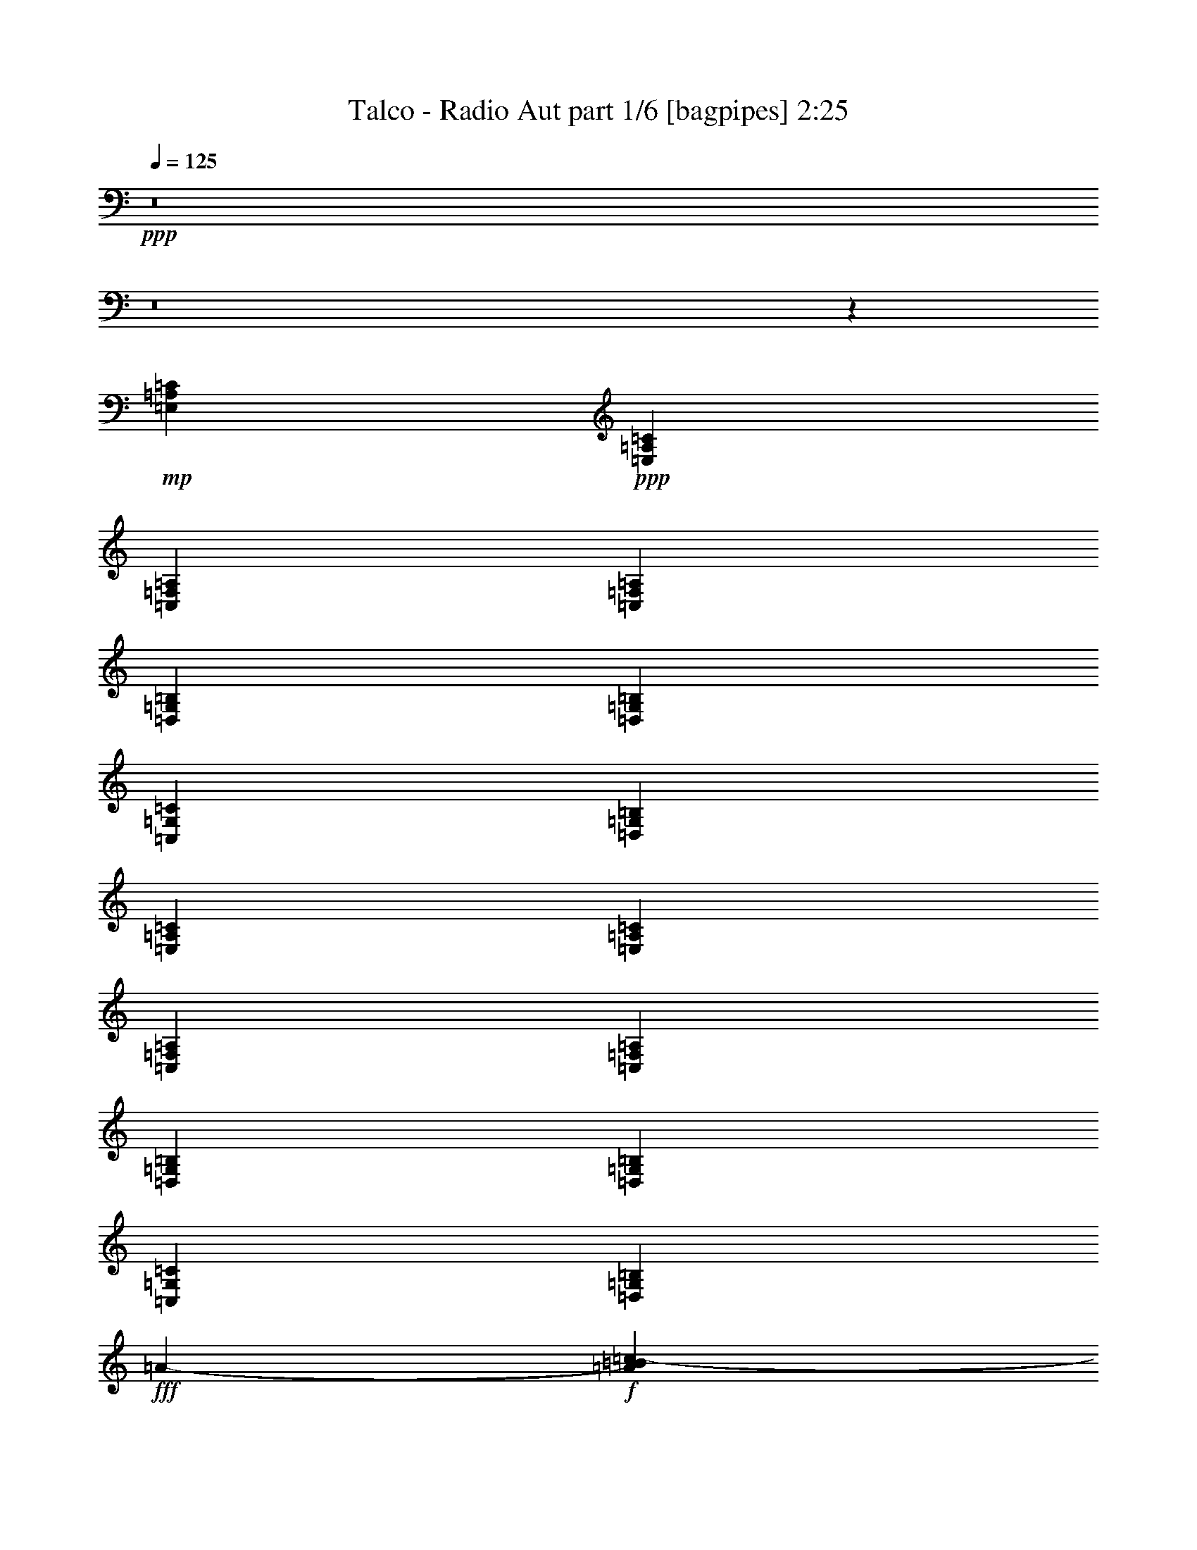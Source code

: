 % Produced with Bruzo's Transcoding Environment
% Transcribed by  Bruzo

X:1
T:  Talco - Radio Aut part 1/6 [bagpipes] 2:25
Z: Transcribed with BruTE 64
L: 1/4
Q: 125
K: C
Z: Transcribed with BruTE 64
L: 1/4
Q: 125
K: C
+ppp+
z8
z8
z118821/19048
+mp+
[=E,52651/38096=A,52651/38096=C52651/38096]
+ppp+
[=E,52651/38096=A,52651/38096=C52651/38096]
[=C,52651/38096=F,52651/38096=A,52651/38096]
[=C,26921/19048=F,26921/19048=A,26921/19048]
[=D,52651/38096=G,52651/38096=B,52651/38096]
[=D,52651/38096=G,52651/38096=B,52651/38096]
[=C,52651/38096=G,52651/38096=C52651/38096]
[=D,52651/38096=G,52651/38096=B,52651/38096]
[=E,53841/38096=A,53841/38096=C53841/38096]
[=E,52651/38096=A,52651/38096=C52651/38096]
[=C,52651/38096=F,52651/38096=A,52651/38096]
[=C,52651/38096=F,52651/38096=A,52651/38096]
[=D,26921/19048=G,26921/19048=B,26921/19048]
[=D,52651/38096=G,52651/38096=B,52651/38096]
[=C,52651/38096=G,52651/38096=C52651/38096]
[=D,52651/38096=G,52651/38096=B,52651/38096]
+fff+
[=A51047/19048-]
+f+
[=A6779/38096=B6779/38096=c6779/38096-]
+ppp+
[=c23945/38096]
+f+
[=B26325/38096]
[=A13163/19048]
[=c26325/38096]
[=G66409/38096]
[=E1571/4762]
[=G6879/19048]
[=c6879/19048]
[=B52651/38096]
[=d12567/38096]
[=c6879/19048]
[=B1571/4762]
[=c6879/19048]
[=A66409/38096]
[=E12567/38096]
[=A6879/19048]
[=c1571/4762]
[=B6879/9524]
[=A26325/38096]
[=G13163/19048]
[=c26325/38096]
[=G66409/38096]
[=E1571/4762]
[=G6879/19048]
[=A12567/38096]
[=c6879/9524]
[=B13163/19048]
[=A26325/38096]
[=G13163/19048]
[=A12567/38096]
[=E6879/38096]
[=G6879/38096]
[=A6879/19048]
[=E5689/38096]
[=G6879/38096]
[=A6879/19048]
[=E711/4762]
[=G6879/38096]
[=c6879/19048]
[=B1571/4762]
[=A6879/19048]
[=E6879/38096]
[=G711/4762]
[=A6879/19048]
[=E6879/38096]
[=G6879/38096]
[=c1571/4762]
[=B6879/19048]
[=A12567/38096]
[=G6879/19048]
[=B1571/4762]
[=G6879/38096]
[=A6879/38096]
[=B12567/38096]
[=G6879/38096]
[=A6879/38096]
[=d6879/19048]
[=c1571/4762]
[=B6879/19048]
[=A12567/38096]
[=f6879/19048]
[=e1571/4762]
[=d6879/19048]
[=c12567/38096]
[=B26921/19048]
+ppp+
[=C,52651/38096=G,52651/38096=C52651/38096]
[=C,52651/38096=G,52651/38096=C52651/38096]
[=D,52651/38096=G,52651/38096=B,52651/38096]
[=D,53841/38096=G,53841/38096=B,53841/38096]
[=C,52651/38096=F,52651/38096=A,52651/38096]
[=D,52651/38096=G,52651/38096=B,52651/38096]
[=C,52651/38096=G,52651/38096=C52651/38096]
[=C,52651/38096=G,52651/38096=C52651/38096]
[=E,26921/19048^G,26921/19048=B,26921/19048]
[=E,52651/38096^G,52651/38096=B,52651/38096]
[=E,52651/38096=A,52651/38096=C52651/38096]
[=E,52651/38096=A,52651/38096=C52651/38096]
[=C,53841/38096=F,53841/38096=A,53841/38096]
[=C,52651/38096=F,52651/38096=A,52651/38096]
[=D,52651/38096=G,52651/38096=B,52651/38096]
[=D,52651/38096=G,52651/38096=B,52651/38096]
[=D,52651/38096=G,52651/38096=B,52651/38096]
[^D,26921/19048^G,26921/19048=C26921/19048]
[=E,52651/38096=A,52651/38096=C52651/38096]
[=E,52651/38096=A,52651/38096=C52651/38096]
[=C,52651/38096=F,52651/38096=A,52651/38096]
[=C,53841/38096=F,53841/38096=A,53841/38096]
[=D,52651/38096=G,52651/38096=B,52651/38096]
[=D,52651/38096=G,52651/38096=B,52651/38096]
[=C,52651/38096=G,52651/38096=C52651/38096]
[=D,26921/19048=G,26921/19048=B,26921/19048]
[=E,52651/38096=A,52651/38096=C52651/38096]
[=E,52651/38096=A,52651/38096=C52651/38096]
[=C,52651/38096=F,52651/38096=A,52651/38096]
[=C,52651/38096=F,52651/38096=A,52651/38096]
[=D,53841/38096=G,53841/38096=B,53841/38096]
[=D,52651/38096=G,52651/38096=B,52651/38096]
[=C,52651/38096=G,52651/38096=C52651/38096]
[=D,52651/38096=G,52651/38096=B,52651/38096]
+f+
[=A51047/19048-]
[=A1695/9524=B1695/9524=c1695/9524-]
+ppp+
[=c2993/4762]
+f+
[=B13163/19048]
[=A26325/38096]
[=c13163/19048]
[=G66409/38096]
[=E6879/19048]
[=G12567/38096]
[=c6879/19048]
[=B52651/38096]
[=d1571/4762]
[=c6879/19048]
[=B6879/19048]
[=c12567/38096]
[=A66409/38096]
[=E1571/4762]
[=A6879/19048]
[=c6879/19048]
[=B26325/38096]
[=A13163/19048]
[=G26325/38096]
[=c13163/19048]
[=G66409/38096]
[=E12567/38096]
[=G6879/19048]
[=A1571/4762]
[=c6879/9524]
[=B26325/38096]
[=A13163/19048]
[=G26325/38096]
[=A6879/19048]
[=E5689/38096]
[=G6879/38096]
[=A6879/19048]
[=E711/4762]
[=G6879/38096]
[=A6879/19048]
[=E6879/38096]
[=G5689/38096]
[=c6879/19048]
[=B12567/38096]
[=A6879/19048]
[=E6879/38096]
[=G6879/38096]
[=A1571/4762]
[=E6879/38096]
[=G6879/38096]
[=c12567/38096]
[=B6879/19048]
[=A1571/4762]
[=G6879/19048]
[=B12567/38096]
[=G6879/38096]
[=A6879/38096]
[=B6879/19048]
[=G5689/38096]
[=A6879/38096]
[=d6879/19048]
[=c12567/38096]
[=B6879/19048]
[=A1571/4762]
[=f6879/19048]
[=e12567/38096]
[=d6879/19048]
[=c6879/19048]
[=B52651/38096]
+ppp+
[=E,762/2381=A,762/2381]
z7067/19048
[=E,12057/38096=A,12057/38096]
z66919/38096
[=E,52651/38096=A,52651/38096=C52651/38096]
[=E,26921/19048=A,26921/19048=C26921/19048]
[=C,52651/38096=F,52651/38096=A,52651/38096]
[=C,52651/38096=F,52651/38096=A,52651/38096]
[=D,52651/38096=G,52651/38096=B,52651/38096]
[=D,53841/38096=G,53841/38096=B,53841/38096]
[=E,52651/38096=A,52651/38096=C52651/38096]
[=E,52651/38096=A,52651/38096=C52651/38096]
[=E,52651/38096=A,52651/38096=C52651/38096]
[=E,52651/38096=A,52651/38096=C52651/38096]
[=C,26921/19048=F,26921/19048=A,26921/19048]
[=C,52651/38096=F,52651/38096=A,52651/38096]
[=D,52651/38096=G,52651/38096=B,52651/38096]
[=D,52651/38096=G,52651/38096=B,52651/38096]
[=E,53841/38096=A,53841/38096=C53841/38096]
[=E,52651/38096=A,52651/38096=C52651/38096]
[=E,52651/38096=A,52651/38096=C52651/38096]
[=E,52651/38096=A,52651/38096=C52651/38096]
[=C,26921/19048=F,26921/19048=A,26921/19048]
[=C,52651/38096=F,52651/38096=A,52651/38096]
[=D,52651/38096=G,52651/38096=B,52651/38096]
[=D,52651/38096=G,52651/38096=B,52651/38096]
[=C,52651/38096=G,52651/38096=C52651/38096]
[=C,53841/38096=G,53841/38096=C53841/38096]
[=E,52651/38096=A,52651/38096=C52651/38096]
[=E,52651/38096=A,52651/38096=C52651/38096]
[=C,52651/38096=F,52651/38096=A,52651/38096]
[=C,26921/19048=F,26921/19048=A,26921/19048]
[=D,52651/38096=G,52651/38096=B,52651/38096]
[=D,52651/38096=G,52651/38096=B,52651/38096]
[=C,52651/19048=G,52651/19048=C52651/19048]
[=C,26623/9524=G,26623/9524=C26623/9524]
[=D,52651/19048=G,52651/19048]
[=E,106493/38096=A,106493/38096]
[=C,52651/19048=F,52651/19048]
[=C,26623/9524=G,26623/9524=C26623/9524]
[=D,52651/19048=G,52651/19048]
[=C,52651/38096=F,52651/38096]
[=D,26921/19048=G,26921/19048]
[=C,52651/19048=G,52651/19048=C52651/19048]
+f+
[=B2293/9524]
[^G7981/38096]
[=E2293/9524]
[=B2293/9524]
[^G2293/9524]
[=E3991/19048]
[=B2293/9524]
[^G2293/9524]
[=E7981/38096]
[=B2293/9524]
[^G2293/9524]
[=E2293/9524]
[=c3991/19048]
[=A2293/9524]
[=F2293/9524]
[=c7981/38096]
[=A2293/9524]
[=F2293/9524]
[=c3991/19048]
[=A2293/9524]
[=F2293/9524]
[=c2293/9524]
[=A7981/38096]
[=F2293/9524]
[=d2293/9524]
[=B3991/19048]
[=G2293/9524]
[=d2293/9524]
[=B7981/38096]
[=G2293/9524]
[=d2293/9524]
[=B2293/9524]
[=G3991/19048]
[=d2293/9524]
[=B2293/9524]
[=G7981/38096]
[=e2293/9524]
[=c2293/9524]
[=G2293/9524]
[=e3991/19048]
[=c2293/9524]
[=G2293/9524]
[=e7981/38096]
[=c2293/9524]
[=G2293/9524]
[=e3991/19048]
[=c2293/9524]
[=G2293/9524]
[=B2293/9524]
[^G7981/38096]
[=E2293/9524]
[=B2293/9524]
[^G3991/19048]
[=E2293/9524]
[=B2293/9524]
[^G7981/38096]
[=E2293/9524]
[=B2293/9524]
[^G2293/9524]
[=E3991/19048]
[=A2293/9524]
[=E2293/9524]
[=C7981/38096]
[=A2293/9524]
[=E2293/9524]
[=C2293/9524]
[=A3991/19048]
[=E2293/9524]
[=C2293/9524]
[=A7981/38096]
[=E2293/9524]
[=C2293/9524]
[=F3991/19048]
[=C2293/9524]
[=A,2293/9524]
[=F2293/9524]
[=C7981/38096]
[=A,2293/9524]
[=F2293/9524]
[=C3991/19048]
[=A,2293/9524]
[=F2293/9524]
[=C2293/9524]
[=A,7981/38096]
[=G2293/9524]
[=D2293/9524]
[=B,3991/19048]
[=G2293/9524]
[=D2293/9524]
[=B,7981/38096]
[=G2293/9524]
[=D2293/9524]
[=B,2293/9524]
[=G3991/19048]
[=D2293/9524]
[=B,2293/9524]
[=B7981/38096]
[=G2293/9524]
[=D2293/9524]
[=B3991/19048]
[=G2293/9524]
[=D2293/9524]
[=d2293/9524]
[=c7981/38096]
[=B2293/9524]
[=G2293/9524]
[=D3991/19048]
[=B,2293/9524]
+ppp+
[=E,52651/38096=A,52651/38096=C52651/38096]
[=E,53841/38096=A,53841/38096=C53841/38096]
[=C,52651/38096=F,52651/38096=A,52651/38096]
[=C,52651/38096=F,52651/38096=A,52651/38096]
[=D,52651/38096=G,52651/38096=B,52651/38096]
[=D,52651/38096=G,52651/38096=B,52651/38096]
[=C,26921/19048=G,26921/19048=C26921/19048]
[=D,52651/38096=G,52651/38096=B,52651/38096]
[=E,52651/38096=A,52651/38096=C52651/38096]
[=E,52651/38096=A,52651/38096=C52651/38096]
[=C,53841/38096=F,53841/38096=A,53841/38096]
[=C,52651/38096=F,52651/38096=A,52651/38096]
[=D,52651/38096=G,52651/38096=B,52651/38096]
[=D,52651/38096=G,52651/38096=B,52651/38096]
[=C,26921/19048=G,26921/19048=C26921/19048]
[=D,52651/38096=G,52651/38096=B,52651/38096]
[=E,52651/38096=A,52651/38096=C52651/38096]
[=E,52651/38096=A,52651/38096=C52651/38096]
[=C,52651/38096=F,52651/38096=A,52651/38096]
[=C,53841/38096=F,53841/38096=A,53841/38096]
[=D,52651/38096=G,52651/38096=B,52651/38096]
[=D,52651/38096=G,52651/38096=B,52651/38096]
[=C,52651/38096=G,52651/38096=C52651/38096]
[=D,26921/19048=G,26921/19048=B,26921/19048]
[=E,52651/38096=A,52651/38096=C52651/38096]
[=E,52651/38096=A,52651/38096=C52651/38096]
[=C,52651/38096=F,52651/38096=A,52651/38096]
[=C,52651/38096=F,52651/38096=A,52651/38096]
[=D,53841/38096=G,53841/38096=B,53841/38096]
[=D,52651/38096=G,52651/38096=B,52651/38096]
[=C,52651/19048=G,52651/19048=C52651/19048]
[=D,106493/38096=G,106493/38096=B,106493/38096]
[=E,52497/19048=A,52497/19048=C52497/19048]
z25/4

X:2
T:  Talco - Radio Aut part 2/6 [clarinet] 2:25
Z: Transcribed with BruTE 64
L: 1/4
Q: 125
K: C
Z: Transcribed with BruTE 64
L: 1/4
Q: 125
K: C
+ppp+
z6879/19048
+fff+
[=C5689/38096]
[=C6879/38096]
[=C6879/19048]
[=C12567/38096]
[=C6879/19048]
[=B,1571/4762]
[=A,6879/19048]
[=E,12029/38096]
z1787/4762
[=F6879/38096]
[=F6879/38096]
[=F1571/4762]
[=F6879/19048]
[=F12567/38096]
[=E6879/19048]
[=D1571/4762]
[=E867/2381]
z12453/38096
[=D6879/38096]
[=D6879/38096]
[=D6879/19048]
[=D1571/4762]
[=D6879/19048]
[=C12567/38096]
[=B,6879/19048]
[=C1571/4762]
[=E6879/19048]
[=E6879/38096]
[=E711/4762]
[=E6879/19048]
[=F6879/19048]
[=E1571/4762]
[=D6879/19048]
[=C12567/38096]
[=B,13987/38096]
z12339/38096
[=C6879/38096]
[=C6879/38096]
[=C12567/38096]
[=C6879/19048]
[=C6879/19048]
[=B,1571/4762]
[=A,6879/19048]
[=E,6129/19048]
z14067/38096
[=F6879/38096]
[=F5689/38096]
[=F6879/19048]
[=F12567/38096]
[=F6879/19048]
[=E6879/19048]
[=D1571/4762]
[=E14101/38096]
z764/2381
[=D6879/38096]
[=D6879/38096]
[=D1571/4762]
[=D6879/19048]
[=D12567/38096]
[=C6879/19048]
[=B,6879/19048]
[=C1571/4762]
[=E6879/19048]
[=E711/4762]
[=E6879/38096]
[=E6879/19048]
[=F1571/4762]
[=E6879/19048]
[=D6879/19048]
[=C12567/38096]
[=B,1777/4762]
z6055/19048
[=C6879/38096]
[=C6879/38096]
[=C12567/38096]
[=C6879/19048]
[=C1571/4762]
[=B,6879/19048]
[=A,6879/19048]
[=E,12487/38096]
z6919/19048
[=F5689/38096]
[=F6879/38096]
[=F6879/19048]
[=F12567/38096]
[=F6879/19048]
[=E1571/4762]
[=D6879/19048]
[=E7165/19048]
z11995/38096
[=D6879/38096]
[=D6879/38096]
[=D1571/4762]
[=D6879/19048]
[=D12567/38096]
[=C6879/19048]
[=B,1571/4762]
[=C6879/19048]
[=E6879/19048]
[=E711/4762]
[=E6879/38096]
[=E6879/19048]
[=F1571/4762]
[=E6879/19048]
[=D12567/38096]
[=C6879/19048]
[=B,754/2381]
z7131/19048
[=C6879/38096]
[=C6879/38096]
[=C12567/38096]
[=C6879/19048]
[=C1571/4762]
[=B,6879/19048]
[=A,12567/38096]
[=E,13907/38096]
z12419/38096
[=F6879/38096]
[=F6879/38096]
[=F6879/19048]
[=F12567/38096]
[=F6879/19048]
[=E1571/4762]
[=D6879/19048]
[=E6089/19048]
z14147/38096
[=D6879/38096]
[=D5689/38096]
[=D6879/19048]
[=D6879/19048]
[=D12567/38096]
[=C6879/19048]
[=B,1571/4762]
[=C6879/19048]
[=E12567/38096]
[=E6879/38096]
[=E6879/38096]
[=E1571/4762]
[=F6879/19048]
[=E6879/19048]
[=D12567/38096]
[=C6879/19048]
[=B,12293/38096]
z8
z8
z8
z8
z8
z8
z8
z102713/38096
[=C6879/38096]
[=C6879/38096]
[=C1571/4762]
[=C6879/19048]
[=C6879/19048]
[=B,12567/38096]
[=A,6879/19048]
[=E,6181/19048]
z3491/9524
[=F6879/38096]
[=F711/4762]
[=F6879/19048]
[=F1571/4762]
[=F6879/19048]
[=E6879/19048]
[=D12567/38096]
[=E14205/38096]
z12121/38096
[=D6879/38096]
[=D6879/38096]
[=D12567/38096]
[=D6879/19048]
[=D1571/4762]
[=C6879/19048]
[=B,6879/19048]
[=C12567/38096]
[=E6879/19048]
[=E5689/38096]
[=E6879/38096]
[=E6879/19048]
[=F12567/38096]
[=E6879/19048]
[=D1571/4762]
[=C6879/19048]
[=B,14319/38096]
z6003/19048
[=C6879/38096]
[=C6879/38096]
[=C1571/4762]
[=C6879/19048]
[=C12567/38096]
[=B,6879/19048]
[=A,1571/4762]
[=E,13781/38096]
z13735/38096
[=F711/4762]
[=F6879/38096]
[=F6879/19048]
[=F1571/4762]
[=F6879/19048]
[=E12567/38096]
[=D6879/19048]
[=E12053/38096]
z14273/38096
[=D6879/38096]
[=D6879/38096]
[=D12567/38096]
[=D6879/19048]
[=D1571/4762]
[=C6879/19048]
[=B,12567/38096]
[=C6879/19048]
[=E1571/4762]
[=E6879/38096]
[=E6879/38096]
[=E6879/19048]
[=F12567/38096]
[=E6879/19048]
[=D1571/4762]
[=C6879/19048]
[=B,12167/38096]
z8
z8
z8
z8
z52373/19048
[=E6879/38096]
[=E1571/4762]
[=E6879/38096]
[=D3513/19048]
z1683/9524
[=E5173/38096]
z3697/19048
[=C6879/19048]
[=A,6091/19048]
z26711/38096
[=E20637/38096]
[=E6879/38096]
[=D2649/19048]
z3635/19048
[=C877/4762]
z3371/19048
[=C1662/2381]
z26059/38096
[=C9723/19048]
[=C6879/38096]
[=C7141/38096]
z6617/38096
[=D1571/4762]
[=D6879/19048]
[=G,13291/19048]
z12311/38096
[=D20637/38096]
[=D711/4762]
[=C6603/38096]
z7155/38096
[=D6879/19048]
[=E26707/38096]
z3243/4762
[=E6879/38096]
[=E1571/4762]
[=E6879/38096]
[=D7255/38096]
z332/2381
[=E6593/38096]
z7165/38096
[=C6879/19048]
[=A,12411/38096]
z13241/19048
[=E20637/38096]
[=E5689/38096]
[=D6717/38096]
z7041/38096
[=C7245/38096]
z2661/19048
[=C7003/9524]
z12915/19048
[=C9723/19048]
[=C6879/38096]
[=C3685/19048]
z2599/19048
[=D6879/19048]
[=B,26325/38096]
[=G,13163/19048]
[=B,9723/19048]
[=B,6879/38096]
[=C6879/19048]
[=B,1571/4762]
[=A,25745/38096]
z1756/2381
[=C5689/38096]
[=C1673/9524]
z3533/19048
[=C6879/38096]
[=D5103/38096]
z933/4762
[=C6879/19048]
[=B,1571/4762]
[=A,6915/19048]
z26253/38096
[=C19447/38096]
[=C6879/38096]
[=D3473/19048]
z1703/9524
[=B,12567/38096]
[=C6465/9524]
z13991/19048
[=C12567/38096]
[=C6879/38096]
[=C6879/38096]
[=C1571/4762]
[=D6879/19048]
[=D12567/38096]
[=G,12925/19048]
z7117/19048
[=D9723/19048]
[=D6879/38096]
[=C6879/19048]
[=D1571/4762]
[=E12987/19048]
z26677/38096
[=C6879/38096]
[=C6921/38096]
z6837/38096
[=C6879/38096]
[=D1333/9524]
z7235/38096
[=C6879/19048]
[=B,1571/4762]
[=A,14059/38096]
z3253/4762
[=C19447/38096]
[=C6879/38096]
[=D7175/38096]
z6583/38096
[=B,12567/38096]
[=C26089/38096]
z13281/19048
[=C6879/19048]
[=C6879/38096]
[=C5689/38096]
[=C6879/19048]
[=D6879/19048]
[=D12567/38096]
[=G,26079/38096]
z14005/38096
[=B,9723/19048]
[=B,6879/38096]
[=A,1571/4762]
[=B,6879/19048]
[=C26197/19048]
z8
z8
z8
z8
z8
z8
z9429/9524
[=C711/4762]
[=C6879/38096]
[=C6879/19048]
[=C1571/4762]
[=C6879/19048]
[=B,12567/38096]
[=A,6879/19048]
[=E,14263/38096]
z12063/38096
[=F6879/38096]
[=F6879/38096]
[=F12567/38096]
[=F6879/19048]
[=F1571/4762]
[=E6879/19048]
[=D12567/38096]
[=E13725/38096]
z13791/38096
[=D5689/38096]
[=D6879/38096]
[=D6879/19048]
[=D12567/38096]
[=D6879/19048]
[=C1571/4762]
[=B,6879/19048]
[=C12567/38096]
[=E6879/19048]
[=E6879/38096]
[=E6879/38096]
[=E1571/4762]
[=F6879/19048]
[=E12567/38096]
[=D6879/19048]
[=C1571/4762]
[=B,13839/38096]
z6243/19048
[=C6879/38096]
[=C6879/38096]
[=C6879/19048]
[=C1571/4762]
[=C6879/19048]
[=B,12567/38096]
[=A,6879/19048]
[=E,12111/38096]
z14215/38096
[=F6879/38096]
[=F711/4762]
[=F6879/19048]
[=F6879/19048]
[=F1571/4762]
[=E6879/19048]
[=D12567/38096]
[=E6977/19048]
z3093/9524
[=D6879/38096]
[=D6879/38096]
[=D6879/19048]
[=D12567/38096]
[=D6879/19048]
[=C1571/4762]
[=B,6879/19048]
[=C12567/38096]
[=E6879/19048]
[=E6879/38096]
[=E5689/38096]
[=E6879/19048]
[=F6879/19048]
[=E12567/38096]
[=D6879/19048]
[=C1571/4762]
[=B,3517/9524]
z12257/38096
[=C6879/38096]
[=C6879/38096]
[=C1571/4762]
[=C6879/19048]
[=C6879/19048]
[=B,12567/38096]
[=A,6879/19048]
[=E,3085/9524]
z6993/19048
[=F6879/38096]
[=F711/4762]
[=F6879/19048]
[=F1571/4762]
[=F6879/19048]
[=E6879/19048]
[=D12567/38096]
[=E14183/38096]
z12143/38096
[=D6879/38096]
[=D6879/38096]
[=D12567/38096]
[=D6879/19048]
[=D1571/4762]
[=C6879/19048]
[=B,6879/19048]
[=C12567/38096]
[=E6879/19048]
[=E5689/38096]
[=E6879/38096]
[=E6879/19048]
[=F12567/38096]
[=E6879/19048]
[=D1571/4762]
[=C6879/19048]
[=B,14297/38096]
z3007/9524
[=C6879/38096]
[=C6879/38096]
[=C1571/4762]
[=C6879/19048]
[=C12567/38096]
[=B,6879/19048]
[=A,1571/4762]
[=E,13759/38096]
z13757/38096
[=F711/4762]
[=F6879/38096]
[=F6879/19048]
[=F1571/4762]
[=F6879/19048]
[=E12567/38096]
[=D6879/19048]
[=E12031/38096]
z14295/38096
[=D6879/38096]
[=D6879/38096]
[=D12567/38096]
[=D6879/19048]
[=D1571/4762]
[=C6879/19048]
[=B,12567/38096]
[=C6879/19048]
[=E13163/19048]
[=E6879/19048]
[=E12567/38096]
[=E13163/19048]
[=F26325/38096]
[=E13163/19048]
[=D6879/9524]
[=C26325/38096]
[=B,13163/19048]
[=A,52497/19048]
z25/4

X:3
T:  Talco - Radio Aut part 3/6 [lute] 2:25
Z: Transcribed with BruTE 64
L: 1/4
Q: 125
K: C
Z: Transcribed with BruTE 64
L: 1/4
Q: 125
K: C
+ppp+
z6879/19048
+mf+
[=c5689/38096]
+ff+
[=c6879/38096]
[=c6879/19048]
[=c12567/38096]
[=c6879/19048]
[=B1571/4762]
[=A6879/19048]
[=E12029/38096]
z1787/4762
[=f6879/38096]
[=f6879/38096]
[=f1571/4762]
[=f6879/19048]
[=f12567/38096]
[=e6879/19048]
[=d1571/4762]
[=e867/2381]
z12453/38096
[=d6879/38096]
[=d6879/38096]
[=d6879/19048]
[=d1571/4762]
[=d6879/19048]
[=c12567/38096]
[=B6879/19048]
[=c1571/4762]
[=e6879/19048]
[=e6879/38096]
[=e711/4762]
[=e6879/19048]
[=f6879/19048]
[=e1571/4762]
[=d6879/19048]
[=c12567/38096]
[=B13987/38096]
z12339/38096
[=c6879/38096]
[=c6879/38096]
[=c12567/38096]
[=c6879/19048]
[=c6879/19048]
[=B1571/4762]
[=A6879/19048]
[=E6129/19048]
z14067/38096
[=f6879/38096]
[=f5689/38096]
[=f6879/19048]
[=f12567/38096]
[=f6879/19048]
[=e6879/19048]
[=d1571/4762]
[=e14101/38096]
z764/2381
[=d6879/38096]
[=d6879/38096]
[=d1571/4762]
[=d6879/19048]
[=d12567/38096]
[=c6879/19048]
[=B6879/19048]
[=c1571/4762]
[=e6879/19048]
[=e711/4762]
[=e6879/38096]
[=e6879/19048]
[=f1571/4762]
[=e6879/19048]
[=d6879/19048]
[=c12567/38096]
[=B1777/4762]
z6055/19048
[=c6879/38096]
[=c6879/38096]
[=c12567/38096]
[=c6879/19048]
[=c1571/4762]
[=B6879/19048]
[=A6879/19048]
[=E12487/38096]
z6919/19048
[=f5689/38096]
[=f6879/38096]
[=f6879/19048]
[=f12567/38096]
[=f6879/19048]
[=e1571/4762]
[=d6879/19048]
[=e7165/19048]
z11995/38096
[=d6879/38096]
[=d6879/38096]
[=d1571/4762]
[=d6879/19048]
[=d12567/38096]
[=c6879/19048]
[=B1571/4762]
[=c6879/19048]
[=e6879/19048]
[=e711/4762]
[=e6879/38096]
[=e6879/19048]
[=f1571/4762]
[=e6879/19048]
[=d12567/38096]
[=c6879/19048]
[=B754/2381]
z7131/19048
[=c6879/38096]
[=c6879/38096]
[=c12567/38096]
[=c6879/19048]
[=c1571/4762]
[=B6879/19048]
[=A12567/38096]
[=E13907/38096]
z12419/38096
[=f6879/38096]
[=f6879/38096]
[=f6879/19048]
[=f12567/38096]
[=f6879/19048]
[=e1571/4762]
[=d6879/19048]
[=e6089/19048]
z14147/38096
[=d6879/38096]
[=d5689/38096]
[=d6879/19048]
[=d6879/19048]
[=d12567/38096]
[=c6879/19048]
[=B1571/4762]
[=c6879/19048]
[=e12567/38096]
[=e6879/38096]
[=e6879/38096]
[=e1571/4762]
[=f6879/19048]
[=e6879/19048]
[=d12567/38096]
[=c6879/19048]
[=B12293/38096]
z14033/38096
+f+
[=C6079/19048=E6079/19048=A6079/19048]
z14167/38096
[=C1503/4762=E1503/4762=A1503/4762]
z7151/19048
[=C7135/19048=E7135/19048=A7135/19048]
z12055/38096
[=C1767/4762=E1767/4762=A1767/4762]
z6095/19048
[=F14001/38096=A14001/38096=c14001/38096]
z3081/9524
[=F13867/38096=A13867/38096=c13867/38096]
z12459/38096
[=F3433/9524=A3433/9524=c3433/9524]
z1723/4762
[=F12407/38096=A12407/38096=c12407/38096]
z6959/19048
[=C12273/38096=E12273/38096=G12273/38096]
z14053/38096
[=C6069/19048=E6069/19048=G6069/19048]
z14187/38096
[=C3001/9524=E3001/9524=G3001/9524]
z7161/19048
[=C7125/19048=E7125/19048=G7125/19048]
z12075/38096
[=E3529/9524^G3529/9524=B3529/9524]
z6105/19048
[=E13981/38096^G13981/38096=B13981/38096]
z1543/4762
[=E13847/38096^G13847/38096=B13847/38096]
z12479/38096
[=E857/2381^G857/2381=B857/2381]
z3451/9524
[=C12387/38096=E12387/38096=A12387/38096]
z6969/19048
[=C12253/38096=E12253/38096=A12253/38096]
z14073/38096
[=C6059/19048=E6059/19048=A6059/19048]
z14207/38096
[=C749/2381=E749/2381=A749/2381]
z7171/19048
[=F7115/19048=A7115/19048=c7115/19048]
z12095/38096
[=F881/2381=A881/2381=c881/2381]
z6115/19048
[=F13961/38096=A13961/38096=c13961/38096]
z3091/9524
[=F13827/38096=A13827/38096=c13827/38096]
z12499/38096
[=C3423/9524=E3423/9524=G3423/9524]
z864/2381
[=C12367/38096=E12367/38096=G12367/38096]
z6979/19048
[=C12233/38096=E12233/38096=G12233/38096]
z14093/38096
[=C6049/19048=E6049/19048=G6049/19048]
z14227/38096
[=E14345/38096^G14345/38096=B14345/38096]
z11981/38096
[=E7105/19048^G7105/19048=B7105/19048]
z12115/38096
[=E3519/9524^G3519/9524=B3519/9524]
z6125/19048
[=E13941/38096^G13941/38096=B13941/38096]
z774/2381
[=C13807/38096=E13807/38096=A13807/38096]
z13709/38096
[=C6241/19048=E6241/19048=A6241/19048]
z3461/9524
[=C12347/38096=E12347/38096=A12347/38096]
z6989/19048
[=C12213/38096=E12213/38096=A12213/38096]
z14113/38096
[=F6039/19048=A6039/19048=c6039/19048]
z14247/38096
[=F14325/38096=A14325/38096=c14325/38096]
z12001/38096
[=F7095/19048=A7095/19048=c7095/19048]
z12135/38096
[=F1757/4762=A1757/4762=c1757/4762]
z6135/19048
[=B,13921/38096=D13921/38096=G13921/38096]
z3101/9524
[=B,13787/38096=D13787/38096=G13787/38096]
z13729/38096
[=B,6231/19048=D6231/19048=G6231/19048]
z1733/4762
[=B,12327/38096=D12327/38096=G12327/38096]
z6999/19048
[=B,12193/38096=D12193/38096=G12193/38096]
z14133/38096
[=B,6029/19048=D6029/19048=G6029/19048]
z14267/38096
[=B,14305/38096=D14305/38096=G14305/38096]
z12021/38096
[=B,7085/19048=D7085/19048=G7085/19048]
z8
z8
z8
z50331/38096
+ff+
[=c6879/38096]
[=c6879/38096]
[=c1571/4762]
[=c6879/19048]
[=c6879/19048]
[=B12567/38096]
[=A6879/19048]
[=E6181/19048]
z3491/9524
[=f6879/38096]
[=f711/4762]
[=f6879/19048]
[=f1571/4762]
[=f6879/19048]
[=e6879/19048]
[=d12567/38096]
[=e14205/38096]
z12121/38096
[=d6879/38096]
[=d6879/38096]
[=d12567/38096]
[=d6879/19048]
[=d1571/4762]
[=c6879/19048]
[=B6879/19048]
[=c12567/38096]
[=e6879/19048]
[=e5689/38096]
[=e6879/38096]
[=e6879/19048]
[=f12567/38096]
[=e6879/19048]
[=d1571/4762]
[=c6879/19048]
[=B14319/38096]
z6003/19048
[=c6879/38096]
[=c6879/38096]
[=c1571/4762]
[=c6879/19048]
[=c12567/38096]
[=B6879/19048]
[=A1571/4762]
[=E13781/38096]
z13735/38096
[=f711/4762]
[=f6879/38096]
[=f6879/19048]
[=f1571/4762]
[=f6879/19048]
[=e12567/38096]
[=d6879/19048]
[=e12053/38096]
z14273/38096
[=d6879/38096]
[=d6879/38096]
[=d12567/38096]
[=d6879/19048]
[=d1571/4762]
[=c6879/19048]
[=B12567/38096]
[=c6879/19048]
[=e1571/4762]
[=e6879/38096]
[=e6879/38096]
[=e6879/19048]
[=f12567/38096]
[=e6879/19048]
[=d1571/4762]
[=c6879/19048]
[=B12167/38096]
z7079/19048
+f+
[=C12033/38096=E12033/38096=A12033/38096]
z14293/38096
[=C14279/38096=E14279/38096=A14279/38096]
z6023/19048
[=C14145/38096=E14145/38096=A14145/38096]
z12181/38096
[=C7005/19048=E7005/19048=A7005/19048]
z12315/38096
[=F3469/9524=A3469/9524=c3469/9524]
z6225/19048
[=F13741/38096=A13741/38096=c13741/38096]
z13775/38096
[=F776/2381=A776/2381=c776/2381]
z13909/38096
[=F6141/19048=A6141/19048=c6141/19048]
z3511/9524
[=C12147/38096=E12147/38096=G12147/38096]
z7089/19048
[=C12013/38096=E12013/38096=G12013/38096]
z14313/38096
[=C14259/38096=E14259/38096=G14259/38096]
z6033/19048
[=C14125/38096=E14125/38096=G14125/38096]
z12201/38096
[=E6995/19048^G6995/19048=B6995/19048]
z12335/38096
[=E866/2381^G866/2381=B866/2381]
z6235/19048
[=E13721/38096^G13721/38096=B13721/38096]
z13795/38096
[=E3099/9524^G3099/9524=B3099/9524]
z13929/38096
[=C6131/19048=E6131/19048=A6131/19048]
z879/2381
[=C12127/38096=E12127/38096=A12127/38096]
z7099/19048
[=C11993/38096=E11993/38096=A11993/38096]
z14333/38096
[=C14239/38096=E14239/38096=A14239/38096]
z6043/19048
[=F14105/38096=A14105/38096=c14105/38096]
z12221/38096
[=F6985/19048=A6985/19048=c6985/19048]
z12355/38096
[=F3459/9524=A3459/9524=c3459/9524]
z6245/19048
[=F13701/38096=A13701/38096=c13701/38096]
z13815/38096
[=C1547/4762=E1547/4762=G1547/4762]
z13949/38096
[=C6121/19048=E6121/19048=G6121/19048]
z3521/9524
[=C12107/38096=E12107/38096=G12107/38096]
z7109/19048
[=C11973/38096=E11973/38096=G11973/38096]
z14353/38096
[=E14219/38096^G14219/38096=B14219/38096]
z6053/19048
[=E14085/38096^G14085/38096=B14085/38096]
z12241/38096
[=E6975/19048^G6975/19048=B6975/19048]
z12375/38096
[=E1727/4762^G1727/4762=B1727/4762]
z3425/9524
[=C12491/38096=E12491/38096=A12491/38096]
z13835/38096
[=C3089/9524=E3089/9524=A3089/9524]
z13969/38096
[=C6111/19048=E6111/19048=A6111/19048]
z1763/4762
[=C12087/38096=E12087/38096=A12087/38096]
z7119/19048
[=F7167/19048=A7167/19048=c7167/19048]
z1499/4762
[=F14199/38096=A14199/38096=c14199/38096]
z6063/19048
[=F14065/38096=A14065/38096=c14065/38096]
z12261/38096
[=F6965/19048=A6965/19048=c6965/19048]
z12395/38096
[=B,3449/9524=D3449/9524=G3449/9524]
z1715/4762
[=B,12471/38096=D12471/38096=G12471/38096]
z13855/38096
[=B,771/2381=D771/2381=G771/2381]
z13989/38096
[=B,6101/19048=D6101/19048=G6101/19048]
z3531/9524
[=B,12067/38096=D12067/38096=G12067/38096]
z7129/19048
[=B,7157/19048=D7157/19048=G7157/19048]
z3003/9524
[=B,14179/38096=D14179/38096=G14179/38096]
z6073/19048
[=B,14045/38096=D14045/38096=G14045/38096]
z13091/9524
+ff+
[=e6879/38096]
[=e1571/4762]
[=e6879/38096]
[=d3513/19048]
z1683/9524
[=e5173/38096]
z3697/19048
[=c6879/19048]
[=C6091/19048=E6091/19048=A6091/19048]
z884/2381
+f+
[=C12567/38096=E12567/38096=A12567/38096]
+ff+
[=e6879/19048-]
+f+
[=C3/16-=E3/16-=A3/16-=e3/16]
+ff+
[=C6615/38096=E6615/38096=A6615/38096=e6615/38096]
[=d2649/19048]
z3635/19048
[=C3/16-=E3/16-=A3/16-=c3/16]
+ppp+
[=C6615/38096=E6615/38096=A6615/38096]
+ff+
[=c12567/38096-]
+f+
[=A,14025/38096=C14025/38096=F14025/38096=c14025/38096]
z12301/38096
[=A,6879/19048=C6879/19048=F6879/19048]
+ff+
[=c12567/38096-]
+f+
[=A,3/16-=C3/16-=F3/16-=c3/16]
+ff+
[=A,6615/38096=C6615/38096=F6615/38096=c6615/38096]
[=c7141/38096]
z6617/38096
[=A,1571/4762=C1571/4762=F1571/4762=d1571/4762]
[=d6879/19048]
[=B,5/16=D5/16=G5/16-]
+ppp+
[=G3605/9524]
+f+
[=B,1571/4762=D1571/4762=G1571/4762]
+ff+
[=d6879/19048-]
+f+
[=B,3/16-=D3/16-=G3/16-=d3/16]
+ff+
[=B,339/2381=D339/2381=G339/2381=d339/2381]
[=c6603/38096]
z7155/38096
[=B,6879/19048=D6879/19048=G6879/19048=d6879/19048]
[=e1571/4762-]
+f+
[=C14139/38096=E14139/38096=A14139/38096=e14139/38096]
z6093/19048
[=C6879/19048=E6879/19048=A6879/19048]
+ff+
[=e6879/38096]
[=e5689/38096-]
+f+
[=C3/16-=E3/16-=A3/16-=e3/16]
+ff+
[=C6615/38096=E6615/38096=A6615/38096=e6615/38096]
[=d7255/38096]
z332/2381
[=C3/16-=E3/16-=A3/16-=e3/16]
+ppp+
[=C6615/38096=E6615/38096=A6615/38096]
+ff+
[=c6879/19048]
[=C12411/38096=E12411/38096=A12411/38096]
z13915/38096
+f+
[=C12567/38096=E12567/38096=A12567/38096]
+ff+
[=e6879/19048-]
+f+
[=C3/16-=E3/16-=A3/16-=e3/16]
+ff+
[=C5425/38096=E5425/38096=A5425/38096=e5425/38096]
[=d6717/38096]
z7041/38096
[=C3/16-=E3/16-=A3/16-=c3/16]
+ppp+
[=C339/2381=E339/2381=A339/2381]
+ff+
[=c6879/19048-]
+f+
[=A,7127/19048=C7127/19048=F7127/19048=c7127/19048]
z1509/4762
[=A,6879/19048=C6879/19048=F6879/19048]
+ff+
[=c12567/38096-]
+f+
[=A,3/16-=C3/16-=F3/16-=c3/16]
+ff+
[=A,6615/38096=C6615/38096=F6615/38096=c6615/38096]
[=c3685/19048]
z2599/19048
[=A,6879/19048=C6879/19048=F6879/19048=d6879/19048]
[=B12567/38096-]
+f+
[=B,6879/19048=D6879/19048=G6879/19048=B6879/19048]
+ff+
[=G6879/19048]
+f+
[=B,1571/4762=D1571/4762=G1571/4762]
+ff+
[=B6879/19048-]
+f+
[=B,/8-=D/8-=G/8-=B/8]
+ff+
[=B,7805/38096=D7805/38096=G7805/38096=B7805/38096]
[=c6879/19048]
[=B,1571/4762=D1571/4762=G1571/4762=B1571/4762]
[=A6879/19048]
+f+
[=C11987/38096=E11987/38096=A11987/38096]
z7169/19048
[=C6879/19048=E6879/19048=A6879/19048]
+ff+
[=c5689/38096]
[=c6879/38096]
+f+
[=C3/16-=E3/16-=A3/16-]
+ff+
[=C6615/38096=E6615/38096=A6615/38096=c6615/38096]
[=d5103/38096]
z933/4762
[=C6879/19048=E6879/19048=A6879/19048=c6879/19048]
[=B1571/4762]
[=C6915/19048=E6915/19048=A6915/19048]
z12495/38096
+f+
[=C6879/19048=E6879/19048=A6879/19048]
+ff+
[=c6879/19048-]
+f+
[=C/8-=E/8-=A/8-=c/8]
+ff+
[=C3903/19048=E3903/19048=A3903/19048=c3903/19048]
[=d3473/19048]
z1703/9524
[=C12567/38096=E12567/38096=A12567/38096=B12567/38096]
[=c6879/19048-]
+f+
[=A,6051/19048=C6051/19048=F6051/19048=c6051/19048]
z889/2381
[=A,6879/19048=C6879/19048=F6879/19048]
+ff+
[=c12567/38096]
[=A,3/16-=C3/16-=F3/16-=c3/16]
[=A,6615/38096=C6615/38096=F6615/38096=c6615/38096]
[=c1571/4762]
[=A,6879/19048=C6879/19048=F6879/19048=d6879/19048]
[=d12567/38096]
[=B,3/8=D3/8=G3/8-]
+ppp+
[=G1505/4762]
+f+
[=B,6879/19048=D6879/19048=G6879/19048]
+ff+
[=d6879/19048-]
+f+
[=B,/8-=D/8-=G/8-=d/8]
+ff+
[=B,7805/38096=D7805/38096=G7805/38096=d7805/38096]
[=c6879/19048]
[=B,1571/4762=D1571/4762=G1571/4762=d1571/4762]
[=e6879/19048-]
+f+
[=C1527/4762=E1527/4762=G1527/4762=e1527/4762]
z14109/38096
[=C1571/4762=E1571/4762=G1571/4762]
+ff+
[=c6879/38096]
[=c6879/38096]
+f+
[=C3/16-=E3/16-=G3/16-]
+ff+
[=C6615/38096=E6615/38096=G6615/38096=c6615/38096]
[=d1333/9524]
z7235/38096
[=C6879/19048=E6879/19048=G6879/19048=c6879/19048]
[=B1571/4762]
[=C14059/38096=E14059/38096=A14059/38096]
z6133/19048
+f+
[=C6879/19048=E6879/19048=A6879/19048]
+ff+
[=c1571/4762-]
+f+
[=C3/16-=E3/16-=A3/16-=c3/16]
+ff+
[=C6615/38096=E6615/38096=A6615/38096=c6615/38096]
[=d7175/38096]
z6583/38096
[=C12567/38096=E12567/38096=A12567/38096=B12567/38096]
[=c6879/19048-]
+f+
[=A,12331/38096=C12331/38096=F12331/38096=c12331/38096]
z13995/38096
[=A,12567/38096=C12567/38096=F12567/38096]
+ff+
[=c6879/19048]
[=A,3/16-=C3/16-=F3/16-=c3/16]
[=A,5425/38096=C5425/38096=F5425/38096=c5425/38096]
[=c6879/19048]
[=A,6879/19048=C6879/19048=F6879/19048=d6879/19048]
[=d12567/38096]
[=B,3/8=D3/8=G3/8-]
+ppp+
[=G1505/4762]
+f+
[=B,6879/19048=D6879/19048=G6879/19048]
+ff+
[=B12567/38096-]
+f+
[=B,3/16-=D3/16-=G3/16-=B3/16]
+ff+
[=B,6615/38096=D6615/38096=G6615/38096=B6615/38096]
[=A1571/4762]
[=B,6879/19048=D6879/19048=G6879/19048=B6879/19048]
[=C11/8-=E11/8-=G11/8-=c11/8]
+ppp+
[=C6615/4762=E6615/4762=G6615/4762]
+mf+
[=C6879/9524=E6879/9524=G6879/9524=c6879/9524=e6879/9524]
[=C12567/38096=E12567/38096=G12567/38096=c12567/38096=e12567/38096]
[=C13163/19048=E13163/19048=G13163/19048=c13163/19048=e13163/19048]
[=C6879/19048=E6879/19048=G6879/19048=c6879/19048=e6879/19048]
[=C12567/38096=E12567/38096=G12567/38096=c12567/38096=e12567/38096]
[=C6879/19048=E6879/19048=G6879/19048=c6879/19048=e6879/19048]
[=B,13163/19048=D13163/19048=G13163/19048=d13163/19048=g13163/19048]
[=B,6879/19048=D6879/19048=G6879/19048=d6879/19048=g6879/19048]
[=B,26325/38096=D26325/38096=G26325/38096=d26325/38096=g26325/38096]
[=B,1571/4762=D1571/4762=G1571/4762=d1571/4762=g1571/4762]
[=B,6879/19048=D6879/19048=G6879/19048=d6879/19048=g6879/19048]
[=B,12567/38096=D12567/38096=G12567/38096=d12567/38096=g12567/38096]
[=A,13163/19048=E13163/19048=A13163/19048=c13163/19048=e13163/19048]
[=A,6879/19048=E6879/19048=A6879/19048=c6879/19048=e6879/19048]
[=A,26325/38096=E26325/38096=A26325/38096=c26325/38096=e26325/38096]
[=A,6879/19048=E6879/19048=A6879/19048=c6879/19048=e6879/19048]
[=A,1571/4762=E1571/4762=A1571/4762=c1571/4762=e1571/4762]
[=A,6879/19048=E6879/19048=A6879/19048=c6879/19048=e6879/19048]
[=C26325/38096=F26325/38096=A26325/38096=c26325/38096=f26325/38096]
[=C1571/4762=F1571/4762=A1571/4762=c1571/4762=f1571/4762]
[=C6879/9524=F6879/9524=A6879/9524=c6879/9524=f6879/9524]
[=C12567/38096=F12567/38096=A12567/38096=c12567/38096=f12567/38096]
[=C6879/19048=F6879/19048=A6879/19048=c6879/19048=f6879/19048]
[=C1571/4762=F1571/4762=A1571/4762=c1571/4762=f1571/4762]
[=C26325/38096=E26325/38096=G26325/38096=c26325/38096=e26325/38096]
[=C6879/19048=E6879/19048=G6879/19048=c6879/19048=e6879/19048]
[=C13163/19048=E13163/19048=G13163/19048=c13163/19048=e13163/19048]
[=C6879/19048=E6879/19048=G6879/19048=c6879/19048=e6879/19048]
[=C12567/38096=E12567/38096=G12567/38096=c12567/38096=e12567/38096]
[=C6879/19048=E6879/19048=G6879/19048=c6879/19048=e6879/19048]
[=B,13163/19048=D13163/19048=G13163/19048=d13163/19048=g13163/19048]
[=B,12567/38096=D12567/38096=G12567/38096=d12567/38096=g12567/38096]
[=B,13163/19048=D13163/19048=G13163/19048=d13163/19048=g13163/19048]
[=B,6879/19048=D6879/19048=G6879/19048=d6879/19048=g6879/19048]
[=B,6879/19048=D6879/19048=G6879/19048=d6879/19048=g6879/19048]
[=B,12567/38096=D12567/38096=G12567/38096=d12567/38096=g12567/38096]
[=C52651/38096=F52651/38096=A52651/38096=c52651/38096=f52651/38096]
[=B,26921/19048=D26921/19048=G26921/19048=d26921/19048=g26921/19048]
[=C26325/38096=E26325/38096=G26325/38096=c26325/38096=e26325/38096]
[=C1571/4762=E1571/4762=G1571/4762=c1571/4762=e1571/4762]
[=C26325/38096=E26325/38096=G26325/38096=c26325/38096=e26325/38096]
[=C6879/19048=E6879/19048=G6879/19048=c6879/19048=e6879/19048]
[=C6879/19048=E6879/19048=G6879/19048=c6879/19048=e6879/19048]
[=C3197/9524=E3197/9524=G3197/9524=c3197/9524=e3197/9524]
[=B,6769/19048=E6769/19048^G6769/19048=B6769/19048=e6769/19048]
[=B,3197/9524=E3197/9524^G3197/9524=B3197/9524=e3197/9524]
[=B,13537/38096=E13537/38096^G13537/38096=B13537/38096=e13537/38096]
[=B,3197/9524=E3197/9524^G3197/9524=B3197/9524=e3197/9524]
[=B,6769/19048=E6769/19048^G6769/19048=B6769/19048=e6769/19048]
[=B,576/2381=E576/2381^G576/2381=B576/2381=e576/2381]
[=B,/8-=E/8-^G/8-]
[=B,12347/38096=E12347/38096^G12347/38096=B12347/38096=e12347/38096]
[=B,13979/38096=E13979/38096^G13979/38096=B13979/38096=e13979/38096]
[=C12347/38096=F12347/38096=A12347/38096=c12347/38096=f12347/38096]
[=C6989/19048=F6989/19048=A6989/19048=c6989/19048=f6989/19048]
[=C12347/38096=F12347/38096=A12347/38096=c12347/38096=f12347/38096]
[=C13979/38096=F13979/38096=A13979/38096=c13979/38096=f13979/38096]
[=C12347/38096=F12347/38096=A12347/38096=c12347/38096=f12347/38096]
[=C6989/19048=F6989/19048=A6989/19048=c6989/19048=f6989/19048]
[=C4983/19048=F4983/19048=A4983/19048=c4983/19048=f4983/19048]
[=A/8-=c/8-=f/8-]
[=C5799/19048=F5799/19048=A5799/19048=c5799/19048=f5799/19048]
[=D13537/38096=G13537/38096=B13537/38096=d13537/38096=g13537/38096]
[=D3197/9524=G3197/9524=B3197/9524=d3197/9524=g3197/9524]
[=D6769/19048=G6769/19048=B6769/19048=d6769/19048=g6769/19048]
[=D3197/9524=G3197/9524=B3197/9524=d3197/9524=g3197/9524]
[=D13537/38096=G13537/38096=B13537/38096=d13537/38096=g13537/38096]
[=D3197/9524=G3197/9524=B3197/9524=d3197/9524=g3197/9524]
[=D6769/19048=G6769/19048=B6769/19048=d6769/19048=g6769/19048]
[=D576/2381=G576/2381=B576/2381=d576/2381=g576/2381]
[=C/8-=G/8-]
[=C12347/38096=G12347/38096=c12347/38096=e12347/38096=g12347/38096]
[=C13979/38096=G13979/38096=c13979/38096=e13979/38096=g13979/38096]
[=C12347/38096=G12347/38096=c12347/38096=e12347/38096=g12347/38096]
[=C6989/19048=G6989/19048=c6989/19048=e6989/19048=g6989/19048]
[=C12347/38096=G12347/38096=c12347/38096=e12347/38096=g12347/38096]
[=C13979/38096=G13979/38096=c13979/38096=e13979/38096=g13979/38096]
[=C12347/38096=G12347/38096=c12347/38096=e12347/38096=g12347/38096]
[=C6989/19048=G6989/19048=c6989/19048=e6989/19048=g6989/19048]
[=B,4983/19048=E4983/19048^G4983/19048=B4983/19048=e4983/19048]
[=B/8-=e/8-]
[=B,5799/19048=E5799/19048^G5799/19048=B5799/19048=e5799/19048]
[=B,13537/38096=E13537/38096^G13537/38096=B13537/38096=e13537/38096]
[=B,3197/9524=E3197/9524^G3197/9524=B3197/9524=e3197/9524]
[=B,6769/19048=E6769/19048^G6769/19048=B6769/19048=e6769/19048]
[=B,3197/9524=E3197/9524^G3197/9524=B3197/9524=e3197/9524]
[=B,13537/38096=E13537/38096^G13537/38096=B13537/38096=e13537/38096]
[=B,9217/38096=E9217/38096^G9217/38096=B9217/38096=e9217/38096]
[=A,/8-=E/8-=A/8-=c/8-]
[=A,12347/38096=E12347/38096=A12347/38096=c12347/38096=e12347/38096]
[=A,576/2381=E576/2381=A576/2381=c576/2381=e576/2381]
[=A,/8-=E/8-]
[=A,12347/38096=E12347/38096=A12347/38096=c12347/38096=e12347/38096]
[=A,13979/38096=E13979/38096=A13979/38096=c13979/38096=e13979/38096]
[=A,12347/38096=E12347/38096=A12347/38096=c12347/38096=e12347/38096]
[=A,6989/19048=E6989/19048=A6989/19048=c6989/19048=e6989/19048]
[=A,12347/38096=E12347/38096=A12347/38096=c12347/38096=e12347/38096]
[=A,13979/38096=E13979/38096=A13979/38096=c13979/38096=e13979/38096]
[=C4983/19048=F4983/19048=A4983/19048=c4983/19048=f4983/19048]
[=F/8-=A/8-=c/8-=f/8-]
[=C11597/38096=F11597/38096=A11597/38096=c11597/38096=f11597/38096]
[=C4983/19048=F4983/19048=A4983/19048=c4983/19048=f4983/19048]
[=c/8-=f/8-]
[=C5799/19048=F5799/19048=A5799/19048=c5799/19048=f5799/19048]
[=C13537/38096=F13537/38096=A13537/38096=c13537/38096=f13537/38096]
[=C3197/9524=F3197/9524=A3197/9524=c3197/9524=f3197/9524]
[=C6769/19048=F6769/19048=A6769/19048=c6769/19048=f6769/19048]
[=C3197/9524=F3197/9524=A3197/9524=c3197/9524=f3197/9524]
[=D13537/38096=G13537/38096=B13537/38096=d13537/38096=g13537/38096]
[=D9217/38096=G9217/38096=B9217/38096=d9217/38096=g9217/38096]
[=D/8-=G/8-=B/8-=d/8-]
[=D12347/38096=G12347/38096=B12347/38096=d12347/38096=g12347/38096]
[=D576/2381=G576/2381=B576/2381=d576/2381=g576/2381]
[=D/8-=G/8-]
[=D12347/38096=G12347/38096=B12347/38096=d12347/38096=g12347/38096]
[=D13979/38096=G13979/38096=B13979/38096=d13979/38096=g13979/38096]
[=D12347/38096=G12347/38096=B12347/38096=d12347/38096=g12347/38096]
[=D6989/19048=G6989/19048=B6989/19048=d6989/19048=g6989/19048]
[=D12347/38096=G12347/38096=B12347/38096=d12347/38096=g12347/38096]
[=D13979/38096=G13979/38096=B13979/38096=d13979/38096=g13979/38096]
[=D4983/19048=G4983/19048=B4983/19048=d4983/19048=g4983/19048]
[=G/8-=B/8-=d/8-=g/8-]
[=D11597/38096=G11597/38096=B11597/38096=d11597/38096=g11597/38096]
[=D4983/19048=G4983/19048=B4983/19048=d4983/19048=g4983/19048]
[=g/8-]
[=D5799/19048=G5799/19048=B5799/19048=d5799/19048=g5799/19048]
[=D13537/38096=G13537/38096=B13537/38096=d13537/38096=g13537/38096]
[=D3105/9524=G3105/9524=B3105/9524=d3105/9524=g3105/9524]
z6953/19048
+ff+
[=c711/4762]
[=c6879/38096]
[=c6879/19048]
[=c1571/4762]
[=c6879/19048]
[=B12567/38096]
[=A6879/19048]
[=E14263/38096]
z12063/38096
[=f6879/38096]
[=f6879/38096]
[=f12567/38096]
[=f6879/19048]
[=f1571/4762]
[=e6879/19048]
[=d12567/38096]
[=e13725/38096]
z13791/38096
[=d5689/38096]
[=d6879/38096]
[=d6879/19048]
[=d12567/38096]
[=d6879/19048]
[=c1571/4762]
[=B6879/19048]
[=c12567/38096]
[=e6879/19048]
[=e6879/38096]
[=e6879/38096]
[=e1571/4762]
[=f6879/19048]
[=e12567/38096]
[=d6879/19048]
[=c1571/4762]
[=B13839/38096]
z6243/19048
[=c6879/38096]
[=c6879/38096]
[=c6879/19048]
[=c1571/4762]
[=c6879/19048]
[=B12567/38096]
[=A6879/19048]
[=E12111/38096]
z14215/38096
[=f6879/38096]
[=f711/4762]
[=f6879/19048]
[=f6879/19048]
[=f1571/4762]
[=e6879/19048]
[=d12567/38096]
[=e6977/19048]
z3093/9524
[=d6879/38096]
[=d6879/38096]
[=d6879/19048]
[=d12567/38096]
[=d6879/19048]
[=c1571/4762]
[=B6879/19048]
[=c12567/38096]
[=e6879/19048]
[=e6879/38096]
[=e5689/38096]
[=e6879/19048]
[=f6879/19048]
[=e12567/38096]
[=d6879/19048]
[=c1571/4762]
[=B3517/9524]
z12257/38096
[=c6879/38096]
[=c6879/38096]
[=c1571/4762]
[=c6879/19048]
[=c6879/19048]
[=B12567/38096]
[=A6879/19048]
[=E3085/9524]
z6993/19048
[=f6879/38096]
[=f711/4762]
[=f6879/19048]
[=f1571/4762]
[=f6879/19048]
[=e6879/19048]
[=d12567/38096]
[=e14183/38096]
z12143/38096
[=d6879/38096]
[=d6879/38096]
[=d12567/38096]
[=d6879/19048]
[=d1571/4762]
[=c6879/19048]
[=B6879/19048]
[=c12567/38096]
[=e6879/19048]
[=e5689/38096]
[=e6879/38096]
[=e6879/19048]
[=f12567/38096]
[=e6879/19048]
[=d1571/4762]
[=c6879/19048]
[=B14297/38096]
z3007/9524
[=c6879/38096]
[=c6879/38096]
[=c1571/4762]
[=c6879/19048]
[=c12567/38096]
[=B6879/19048]
[=A1571/4762]
[=E13759/38096]
z13757/38096
[=f711/4762]
[=f6879/38096]
[=f6879/19048]
[=f1571/4762]
[=f6879/19048]
[=e12567/38096]
[=d6879/19048]
[=e12031/38096]
z14295/38096
[=d6879/38096]
[=d6879/38096]
[=d12567/38096]
[=d6879/19048]
[=d1571/4762]
[=c6879/19048]
[=B12567/38096]
[=c6879/19048]
[=e13163/19048]
[=e6879/19048]
[=e12567/38096]
[=e13163/19048]
[=f26325/38096]
[=e13163/19048]
[=d6879/9524]
[=c26325/38096]
[=B13163/19048]
[=A52497/19048]
z25/4

X:4
T:  Talco - Radio Aut part 4/6 [harp] 2:25
Z: Transcribed with BruTE 64
L: 1/4
Q: 125
K: C
Z: Transcribed with BruTE 64
L: 1/4
Q: 125
K: C
+ppp+
+fff+
[=a52651/38096=c'52651/38096]
[=a52651/38096=c'52651/38096]
[=f26921/19048=a26921/19048]
[=f52651/38096=a52651/38096]
[=g52651/38096=b52651/38096]
[=g52651/38096=b52651/38096]
[=g53841/38096=c'53841/38096]
[=g52651/38096=b52651/38096]
[=a52651/38096=c'52651/38096]
[=a52651/38096=c'52651/38096]
[=f52651/38096=a52651/38096]
[=f26921/19048=a26921/19048]
[=g52651/38096=b52651/38096]
[=g52651/38096=b52651/38096]
[=g52651/38096=c'52651/38096]
[=g53841/38096=b53841/38096]
[=e1571/4762=a1571/4762]
[=e6879/19048=a6879/19048]
[=e12567/38096=a12567/38096]
[=e6879/19048=a6879/19048]
[=e1571/4762=a1571/4762]
[=e6879/19048=a6879/19048]
[=e6879/19048=a6879/19048]
[=e12567/38096=a12567/38096]
[=c6879/19048=f6879/19048]
[=c1571/4762=f1571/4762]
[=c6879/19048=f6879/19048]
[=c12567/38096=f12567/38096]
[=c6879/19048=f6879/19048]
[=c1571/4762=f1571/4762]
[=c6879/19048=f6879/19048]
[=c6879/19048=f6879/19048]
[=d12567/38096=g12567/38096]
[=d6879/19048=g6879/19048]
[=d1571/4762=g1571/4762]
[=d6879/19048=g6879/19048]
[=d12567/38096=g12567/38096]
[=d6879/19048=g6879/19048]
[=d1571/4762=g1571/4762]
[=d6879/19048=g6879/19048]
[=g6879/19048=c'6879/19048]
[=g12567/38096=c'12567/38096]
[=g6879/19048=c'6879/19048]
[=g1571/4762=c'1571/4762]
[=d6879/19048=g6879/19048]
[=d12567/38096=g12567/38096]
[=d6879/19048=g6879/19048]
[=d1571/4762=g1571/4762]
[=e6879/19048=a6879/19048]
[=e6879/19048=a6879/19048]
[=e12567/38096=a12567/38096]
[=e6879/19048=a6879/19048]
[=e1571/4762=a1571/4762]
[=e6879/19048=a6879/19048]
[=e12567/38096=a12567/38096]
[=e6879/19048=a6879/19048]
[=c1571/4762=f1571/4762]
[=c6879/19048=f6879/19048]
[=c6879/19048=f6879/19048]
[=c12567/38096=f12567/38096]
[=c6879/19048=f6879/19048]
[=c1571/4762=f1571/4762]
[=c6879/19048=f6879/19048]
[=c12567/38096=f12567/38096]
[=d6879/19048=g6879/19048]
[=d1571/4762=g1571/4762]
[=d6879/19048=g6879/19048]
[=d6879/19048=g6879/19048]
[=d12567/38096=g12567/38096]
[=d6879/19048=g6879/19048]
[=d1571/4762=g1571/4762]
[=d6879/19048=g6879/19048]
[=g12567/38096=c'12567/38096]
[=g6879/19048=c'6879/19048]
[=g1571/4762=c'1571/4762]
[=g6879/19048=c'6879/19048]
[=d6879/19048=g6879/19048]
[=d12567/38096=g12567/38096]
[=d6879/19048=g6879/19048]
[=d12293/38096=g12293/38096]
z8
z8
z8
z8
z25985/19048
[=g12567/38096=c'12567/38096]
[=g6879/19048=c'6879/19048]
[=g1571/4762=c'1571/4762]
[=g6879/19048=c'6879/19048]
[=g12567/38096=c'12567/38096]
[=g6879/19048=c'6879/19048]
[=g6879/19048=c'6879/19048]
[=g1571/4762=c'1571/4762]
[=d6879/19048=g6879/19048]
[=d12567/38096=g12567/38096]
[=d6879/19048=g6879/19048]
[=d1571/4762=g1571/4762]
[=d6879/19048=g6879/19048]
[=d12567/38096=g12567/38096]
[=d6879/19048=g6879/19048]
[=d6879/19048=g6879/19048]
[=c1571/4762=f1571/4762]
[=c6879/19048=f6879/19048]
[=c12567/38096=f12567/38096]
[=c6879/19048=f6879/19048]
[=d1571/4762=g1571/4762]
[=d6879/19048=g6879/19048]
[=d12567/38096=g12567/38096]
[=d6879/19048=g6879/19048]
[=g6879/19048=c'6879/19048]
[=g1571/4762=c'1571/4762]
[=g6879/19048=c'6879/19048]
[=g12567/38096=c'12567/38096]
[=g6879/19048=c'6879/19048]
[=g1571/4762=c'1571/4762]
[=g6879/19048=c'6879/19048]
[=g12567/38096=c'12567/38096]
[=e6879/19048=b6879/19048]
[=e6879/19048=b6879/19048]
[=e1571/4762=b1571/4762]
[=e6879/19048=b6879/19048]
[=e12567/38096=b12567/38096]
[=e6879/19048=b6879/19048]
[=e1571/4762=b1571/4762]
[=e6879/19048=b6879/19048]
[=e12567/38096=a12567/38096]
[=e6879/19048=a6879/19048]
[=e6879/19048=a6879/19048]
[=e1571/4762=a1571/4762]
[=e6879/19048=a6879/19048]
[=e12567/38096=a12567/38096]
[=e6879/19048=a6879/19048]
[=e1571/4762=a1571/4762]
[=c6879/19048=f6879/19048]
[=c12567/38096=f12567/38096]
[=c6879/19048=f6879/19048]
[=c6879/19048=f6879/19048]
[=c1571/4762=f1571/4762]
[=c6879/19048=f6879/19048]
[=c12567/38096=f12567/38096]
[=c6879/19048=f6879/19048]
[=d1571/4762=g1571/4762]
[=d6879/19048=g6879/19048]
[=d12567/38096=g12567/38096]
[=d6879/19048=g6879/19048]
[=d6879/19048=g6879/19048]
[=d1571/4762=g1571/4762]
[=d6879/19048=g6879/19048]
[=d12567/38096=g12567/38096]
[=d6879/19048=g6879/19048]
[=d1571/4762=g1571/4762]
[=d6879/19048=g6879/19048]
[=d12567/38096=g12567/38096]
[^d6879/19048^g6879/19048]
[^d6879/19048^g6879/19048]
[^d1571/4762^g1571/4762]
[^d6879/19048^g6879/19048]
[=e12567/38096=a12567/38096]
[=e6879/19048=a6879/19048]
[=e1571/4762=a1571/4762]
[=e6879/19048=a6879/19048]
[=e6879/19048=a6879/19048]
[=e12567/38096=a12567/38096]
[=e6879/19048=a6879/19048]
[=e1571/4762=a1571/4762]
[=c6879/19048=f6879/19048]
[=c12567/38096=f12567/38096]
[=c6879/19048=f6879/19048]
[=c1571/4762=f1571/4762]
[=c6879/19048=f6879/19048]
[=c6879/19048=f6879/19048]
[=c12567/38096=f12567/38096]
[=c6879/19048=f6879/19048]
[=d1571/4762=g1571/4762]
[=d6879/19048=g6879/19048]
[=d12567/38096=g12567/38096]
[=d6879/19048=g6879/19048]
[=d1571/4762=g1571/4762]
[=d6879/19048=g6879/19048]
[=d6879/19048=g6879/19048]
[=d12567/38096=g12567/38096]
[=g6879/19048=c'6879/19048]
[=g1571/4762=c'1571/4762]
[=g6879/19048=c'6879/19048]
[=g12567/38096=c'12567/38096]
[=d6879/19048=g6879/19048]
[=d1571/4762=g1571/4762]
[=d6879/19048=g6879/19048]
[=d6879/19048=g6879/19048]
[=e12567/38096=a12567/38096]
[=e6879/19048=a6879/19048]
[=e1571/4762=a1571/4762]
[=e6879/19048=a6879/19048]
[=e12567/38096=a12567/38096]
[=e6879/19048=a6879/19048]
[=e1571/4762=a1571/4762]
[=e6879/19048=a6879/19048]
[=c6879/19048=f6879/19048]
[=c12567/38096=f12567/38096]
[=c6879/19048=f6879/19048]
[=c1571/4762=f1571/4762]
[=c6879/19048=f6879/19048]
[=c12567/38096=f12567/38096]
[=c6879/19048=f6879/19048]
[=c1571/4762=f1571/4762]
[=d6879/19048=g6879/19048]
[=d6879/19048=g6879/19048]
[=d12567/38096=g12567/38096]
[=d6879/19048=g6879/19048]
[=d1571/4762=g1571/4762]
[=d6879/19048=g6879/19048]
[=d12567/38096=g12567/38096]
[=d6879/19048=g6879/19048]
[=g1571/4762=c'1571/4762]
[=g6879/19048=c'6879/19048]
[=g6879/19048=c'6879/19048]
[=g12567/38096=c'12567/38096]
[=d6879/19048=g6879/19048]
[=d1571/4762=g1571/4762]
[=d6879/19048=g6879/19048]
[=d12167/38096=g12167/38096]
z8
z8
z8
z8
z52095/38096
[=e762/2381=a762/2381]
z7067/19048
[=e12057/38096=a12057/38096]
z8
z8
z8
z8
z8
z8
z8
z8
z8
z8
z8
z207295/38096
[=e6879/19048=a6879/19048]
[=e12567/38096=a12567/38096]
[=e6879/19048=a6879/19048]
[=e1571/4762=a1571/4762]
[=e6879/19048=a6879/19048]
[=e12567/38096=a12567/38096]
[=e6879/19048=a6879/19048]
[=e6879/19048=a6879/19048]
[=c1571/4762=f1571/4762]
[=c6879/19048=f6879/19048]
[=c12567/38096=f12567/38096]
[=c6879/19048=f6879/19048]
[=c1571/4762=f1571/4762]
[=c6879/19048=f6879/19048]
[=c12567/38096=f12567/38096]
[=c6879/19048=f6879/19048]
[=d6879/19048=g6879/19048]
[=d1571/4762=g1571/4762]
[=d6879/19048=g6879/19048]
[=d12567/38096=g12567/38096]
[=d6879/19048=g6879/19048]
[=d1571/4762=g1571/4762]
[=d6879/19048=g6879/19048]
[=d12567/38096=g12567/38096]
[=g6879/19048=c'6879/19048]
[=g6879/19048=c'6879/19048]
[=g1571/4762=c'1571/4762]
[=g6879/19048=c'6879/19048]
[=d12567/38096=g12567/38096]
[=d6879/19048=g6879/19048]
[=d1571/4762=g1571/4762]
[=d6879/19048=g6879/19048]
[=e12567/38096=a12567/38096]
[=e6879/19048=a6879/19048]
[=e6879/19048=a6879/19048]
[=e1571/4762=a1571/4762]
[=e6879/19048=a6879/19048]
[=e12567/38096=a12567/38096]
[=e6879/19048=a6879/19048]
[=e1571/4762=a1571/4762]
[=c6879/19048=f6879/19048]
[=c12567/38096=f12567/38096]
[=c6879/19048=f6879/19048]
[=c6879/19048=f6879/19048]
[=c1571/4762=f1571/4762]
[=c6879/19048=f6879/19048]
[=c12567/38096=f12567/38096]
[=c6879/19048=f6879/19048]
[=d1571/4762=g1571/4762]
[=d6879/19048=g6879/19048]
[=d6879/19048=g6879/19048]
[=d12567/38096=g12567/38096]
[=d6879/19048=g6879/19048]
[=d1571/4762=g1571/4762]
[=d6879/19048=g6879/19048]
[=d12567/38096=g12567/38096]
[=g6879/19048=c'6879/19048]
[=g1571/4762=c'1571/4762]
[=g6879/19048=c'6879/19048]
[=g6879/19048=c'6879/19048]
[=d12567/38096=g12567/38096]
[=d6879/19048=g6879/19048]
[=d1571/4762=g1571/4762]
[=d6879/19048=g6879/19048]
[=e12567/38096=a12567/38096]
[=e6879/19048=a6879/19048]
[=e1571/4762=a1571/4762]
[=e6879/19048=a6879/19048]
[=e6879/19048=a6879/19048]
[=e12567/38096=a12567/38096]
[=e6879/19048=a6879/19048]
[=e1571/4762=a1571/4762]
[=c6879/19048=f6879/19048]
[=c12567/38096=f12567/38096]
[=c6879/19048=f6879/19048]
[=c1571/4762=f1571/4762]
[=c6879/19048=f6879/19048]
[=c6879/19048=f6879/19048]
[=c12567/38096=f12567/38096]
[=c6879/19048=f6879/19048]
[=d1571/4762=g1571/4762]
[=d6879/19048=g6879/19048]
[=d12567/38096=g12567/38096]
[=d6879/19048=g6879/19048]
[=d1571/4762=g1571/4762]
[=d6879/19048=g6879/19048]
[=d6879/19048=g6879/19048]
[=d12567/38096=g12567/38096]
[=g6879/19048=c'6879/19048]
[=g1571/4762=c'1571/4762]
[=g6879/19048=c'6879/19048]
[=g12567/38096=c'12567/38096]
[=d6879/19048=g6879/19048]
[=d1571/4762=g1571/4762]
[=d6879/19048=g6879/19048]
[=d6879/19048=g6879/19048]
[=e12567/38096=a12567/38096]
[=e6879/19048=a6879/19048]
[=e1571/4762=a1571/4762]
[=e6879/19048=a6879/19048]
[=e12567/38096=a12567/38096]
[=e6879/19048=a6879/19048]
[=e1571/4762=a1571/4762]
[=e6879/19048=a6879/19048]
[=c6879/19048=f6879/19048]
[=c12567/38096=f12567/38096]
[=c6879/19048=f6879/19048]
[=c1571/4762=f1571/4762]
[=c6879/19048=f6879/19048]
[=c12567/38096=f12567/38096]
[=c6879/19048=f6879/19048]
[=c1571/4762=f1571/4762]
[=d6879/19048=g6879/19048]
[=d6879/19048=g6879/19048]
[=d12567/38096=g12567/38096]
[=d6879/19048=g6879/19048]
[=d1571/4762=g1571/4762]
[=d6879/19048=g6879/19048]
[=d12567/38096=g12567/38096]
[=d6879/19048=g6879/19048]
[=g13163/19048=c'13163/19048]
[=g26325/38096=c'26325/38096]
[=g13163/19048=c'13163/19048]
[=g26325/38096=c'26325/38096]
[=d13163/19048=g13163/19048]
[=d6879/9524=g6879/9524]
[=d26325/38096=g26325/38096]
[=d13163/19048=g13163/19048]
[=e52497/19048=a52497/19048]
z25/4

X:5
T:  Talco - Radio Aut part 5/6 [theorbo] 2:25
Z: Transcribed with BruTE 64
L: 1/4
Q: 125
K: C
Z: Transcribed with BruTE 64
L: 1/4
Q: 125
K: C
+ppp+
+fff+
[=A,13163/19048]
[=E26325/38096]
[=A,13163/19048]
[=E26325/38096]
[=F6879/9524]
[=C13163/19048]
[=F26325/38096]
[=C13163/19048]
[=G,26325/38096]
[=D13163/19048]
[=G,26325/38096]
[=D13163/19048]
[=C26325/38096]
[=G,6879/9524]
[=G,13163/19048]
[=D26325/38096]
[=A,13163/19048]
[=E26325/38096]
[=A,13163/19048]
[=E26325/38096]
[=F13163/19048]
[=C26325/38096]
[=F6879/9524]
[=C13163/19048]
[=G,26325/38096]
[=D13163/19048]
[=G,26325/38096]
[=D13163/19048]
[=C26325/38096]
[=G,13163/19048]
[=G,6879/9524]
[=D26325/38096]
[=A,13163/19048]
[=E26325/38096]
[=A,13163/19048]
[=E26325/38096]
[=F13163/19048]
[=C26325/38096]
[=F13163/19048]
[=C6879/9524]
[=G,26325/38096]
[=D13163/19048]
[=G,26325/38096]
[=D13163/19048]
[=C26325/38096]
[=G,13163/19048]
[=G,26325/38096]
[=D13163/19048]
[=A,6879/9524]
[=E26325/38096]
[=A,13163/19048]
[=E26325/38096]
[=F13163/19048]
[=C26325/38096]
[=F13163/19048]
[=C26325/38096]
[=G,13163/19048]
[=D6879/9524]
[=G,26325/38096]
[=D13163/19048]
[=C26325/38096]
[=G,13163/19048]
[=G,26325/38096]
[=D13163/19048]
[=A,26325/38096]
[=B,13163/19048]
[=C6879/9524]
[=A,26325/38096]
[=F13163/19048]
[=A,26325/38096]
[=C13163/19048]
[=A,26325/38096]
[=C13163/19048]
[=E26325/38096]
[=D13163/19048]
[=C6879/9524]
[=E26325/38096]
[=C13163/19048]
[=D26325/38096]
[=E13163/19048]
[=A,26325/38096]
[=B,13163/19048]
[=C26325/38096]
[=A,13163/19048]
[=F6879/9524]
[=A,26325/38096]
[=C13163/19048]
[=A,26325/38096]
[=C13163/19048]
[=E26325/38096]
[=D13163/19048]
[=C26325/38096]
[=G,6879/9524]
[=A,13163/19048]
[=B,26325/38096]
[=C13163/19048]
[=A,26325/38096]
[=B,13163/19048]
[=C26325/38096]
[=A,13163/19048]
[=F26325/38096]
[=A,6879/9524]
[=C13163/19048]
[=A,26325/38096]
[=G,13163/19048]
[=B,26325/38096]
[=C13163/19048]
[=D26325/38096]
[=G,6879/19048]
[=G,1571/4762]
[=G,6879/19048]
[=G,12567/38096]
[=G,6879/19048]
[=G,6879/19048]
[=G,1571/4762]
[=G,6879/19048]
[=C26325/38096]
[=G,13163/19048]
[=C26325/38096]
[=G,13163/19048]
[=G,26325/38096]
[=D13163/19048]
[=G,26325/38096]
[=D6879/9524]
[=F13163/19048]
[=C26325/38096]
[=G,13163/19048]
[=D26325/38096]
[=C13163/19048]
[=G,26325/38096]
[=C13163/19048]
[=G,26325/38096]
[=E6879/9524]
[=B,13163/19048]
[=E26325/38096]
[=B,13163/19048]
[=A,26325/38096]
[=E13163/19048]
[=A,26325/38096]
[=E13163/19048]
[=F26325/38096]
[=C6879/9524]
[=F13163/19048]
[=C26325/38096]
[=G,13163/19048]
[=B,26325/38096]
[=C13163/19048]
[=D26325/38096]
[=G,13163/19048]
[=D26325/38096]
[=B,6879/9524]
[^G,13163/19048]
[=A,26325/38096]
[=E13163/19048]
[=A,26325/38096]
[=E13163/19048]
[=F26325/38096]
[=C13163/19048]
[=F6879/9524]
[=C26325/38096]
[=G,13163/19048]
[=D26325/38096]
[=G,13163/19048]
[=D26325/38096]
[=C13163/19048]
[=G,26325/38096]
[=G,13163/19048]
[=D6879/9524]
[=A,26325/38096]
[=E13163/19048]
[=A,26325/38096]
[=E13163/19048]
[=F26325/38096]
[=C13163/19048]
[=F26325/38096]
[=C13163/19048]
[=G,6879/9524]
[=D26325/38096]
[=G,13163/19048]
[=D26325/38096]
[=C13163/19048]
[=G,26325/38096]
[=G,13163/19048]
[=D26325/38096]
[=A,13163/19048]
[=B,6879/9524]
[=C26325/38096]
[=A,13163/19048]
[=F26325/38096]
[=A,13163/19048]
[=C26325/38096]
[=A,13163/19048]
[=C26325/38096]
[=E13163/19048]
[=D6879/9524]
[=C26325/38096]
[=E13163/19048]
[=C26325/38096]
[=D13163/19048]
[=E26325/38096]
[=A,13163/19048]
[=B,26325/38096]
[=C13163/19048]
[=A,6879/9524]
[=F26325/38096]
[=A,13163/19048]
[=C26325/38096]
[=A,13163/19048]
[=C26325/38096]
[=E13163/19048]
[=D26325/38096]
[=C13163/19048]
[=G,6879/9524]
[=A,26325/38096]
[=B,13163/19048]
[=C26325/38096]
[=A,13163/19048]
[=B,26325/38096]
[=C13163/19048]
[=A,26325/38096]
[=F6879/9524]
[=A,13163/19048]
[=C26325/38096]
[=A,13163/19048]
[=G,26325/38096]
[=B,13163/19048]
[=C26325/38096]
[=D13163/19048]
[=G,6879/19048]
[=G,12567/38096]
[=G,6879/19048]
[=G,6879/19048]
[=G,1571/4762]
[=G,6879/19048]
[=G,12567/38096]
[=G,6879/19048]
[=A,762/2381]
z7067/19048
[=A,12057/38096]
z66919/38096
[=A,13163/19048]
[=E26325/38096]
[=A,6879/9524]
[=E13163/19048]
[=F26325/38096]
[=C13163/19048]
[=F26325/38096]
[=C13163/19048]
[=G,26325/38096]
[=D13163/19048]
[=G,26325/38096]
[=D6879/9524]
[=A,13163/19048]
[=E26325/38096]
[=A,13163/19048]
[=E26325/38096]
[=A,13163/19048]
[=E26325/38096]
[=A,13163/19048]
[=E26325/38096]
[=F6879/9524]
[=C13163/19048]
[=F26325/38096]
[=C13163/19048]
[=G,26325/38096]
[=D13163/19048]
[=G,26325/38096]
[=D13163/19048]
[=A,26325/38096]
[=E6879/9524]
[=A,13163/19048]
[=E26325/38096]
[=A,13163/19048]
[=E26325/38096]
[=A,13163/19048]
[=E26325/38096]
[=F13163/19048]
[=C6879/9524]
[=F26325/38096]
[=C13163/19048]
[=G,26325/38096]
[=D13163/19048]
[=G,26325/38096]
[=D13163/19048]
[=C26325/38096]
[=G,13163/19048]
[=C6879/9524]
[=G,26325/38096]
[=A,13163/19048]
[=E26325/38096]
[=A,13163/19048]
[=E26325/38096]
[=F13163/19048]
[=C26325/38096]
[=F13163/19048]
[=C6879/9524]
[=G,26325/38096]
[=D13163/19048]
[=G,26325/38096]
[=D13163/19048]
[=C52651/19048]
[=C26623/9524]
[=G,52651/19048]
[=A,106493/38096]
[=F52651/19048]
[=C26623/9524]
[=G,52651/19048]
[=F52651/38096]
[=G,26921/19048]
[=C26325/38096]
[=G,13163/19048]
[=C52651/38096]
[=E26325/38096]
[=B,13163/19048]
[=E26325/38096]
[=B,6879/9524]
[=F13163/19048]
[=C26325/38096]
[=F13163/19048]
[=C26325/38096]
[=G,13163/19048]
[=D26325/38096]
[=G,13163/19048]
[=D26325/38096]
[=C6879/9524]
[=G,13163/19048]
[=C26325/38096]
[=G,13163/19048]
[=E26325/38096]
[=B,13163/19048]
[=E26325/38096]
[=B,13163/19048]
[=A,26325/38096]
[=E6879/9524]
[=A,13163/19048]
[=E26325/38096]
[=F13163/19048]
[=C26325/38096]
[=F13163/19048]
[=C26325/38096]
[=G,13163/19048]
[=B,26325/38096]
[=C6879/9524]
[=D13163/19048]
[=G,26325/38096]
[=D13163/19048]
[=B,26325/38096]
[=G,13163/19048]
[=A,26325/38096]
[=E13163/19048]
[=A,26325/38096]
[=E6879/9524]
[=F13163/19048]
[=C26325/38096]
[=F13163/19048]
[=C26325/38096]
[=G,13163/19048]
[=D26325/38096]
[=G,13163/19048]
[=D26325/38096]
[=C6879/9524]
[=G,13163/19048]
[=G,26325/38096]
[=D13163/19048]
[=A,26325/38096]
[=E13163/19048]
[=A,26325/38096]
[=E13163/19048]
[=F26325/38096]
[=C6879/9524]
[=F13163/19048]
[=C26325/38096]
[=G,13163/19048]
[=D26325/38096]
[=G,13163/19048]
[=D26325/38096]
[=C13163/19048]
[=G,6879/9524]
[=G,26325/38096]
[=D13163/19048]
[=A,26325/38096]
[=E13163/19048]
[=A,26325/38096]
[=E13163/19048]
[=F26325/38096]
[=C13163/19048]
[=F6879/9524]
[=C26325/38096]
[=G,13163/19048]
[=D26325/38096]
[=G,13163/19048]
[=D26325/38096]
[=C13163/19048]
[=G,26325/38096]
[=G,13163/19048]
[=D6879/9524]
[=A,26325/38096]
[=E13163/19048]
[=A,26325/38096]
[=E13163/19048]
[=F26325/38096]
[=C13163/19048]
[=F26325/38096]
[=C13163/19048]
[=G,6879/9524]
[=D26325/38096]
[=G,13163/19048]
[=D26325/38096]
[=C52651/38096]
[=G,52651/38096]
[=G,26921/19048]
[=D52651/38096]
[=A,52497/19048]
z25/4

X:6
T:  Talco - Radio Aut part 6/6 [drums] 2:25
Z: Transcribed with BruTE 64
L: 1/4
Q: 125
K: C
Z: Transcribed with BruTE 64
L: 1/4
Q: 125
K: C
+ppp+
+mf+
[^C,6879/19048=A6879/19048^A6879/19048]
[=c1571/4762]
[^C,6879/19048^A6879/19048]
[=c12567/38096]
[^C,6879/19048^A6879/19048]
[=c1571/4762]
[^C,6879/19048^A6879/19048]
[=c12567/38096]
[^C,6879/19048^A6879/19048]
[=c6879/19048]
[^C,1571/4762^A1571/4762]
[=c6879/19048]
[^C,12567/38096^A12567/38096]
[=c6879/19048]
[^C,1571/4762^A1571/4762]
[=c6879/19048]
[^C,12567/38096^A12567/38096]
[=c6879/19048]
[^C,6879/19048^A6879/19048]
[=c1571/4762]
[^C,6879/19048^A6879/19048]
[=c12567/38096]
[^C,6879/19048^A6879/19048]
[=c1571/4762]
[^C,6879/19048^A6879/19048]
[=c12567/38096]
[^C,6879/19048^A6879/19048]
[=c6879/19048]
[^C,1571/4762^A1571/4762]
[=c6879/19048]
[^C,12567/38096^A12567/38096]
[=c6879/19048]
[^C,1571/4762=A1571/4762^A1571/4762]
[=c6879/19048]
[^C,12567/38096^A12567/38096]
[=c6879/19048]
[^C,6879/19048^A6879/19048]
[=c1571/4762]
[^C,6879/19048^A6879/19048]
[=c12567/38096]
[^C,6879/19048^A6879/19048]
[=c1571/4762]
[^C,6879/19048^A6879/19048]
[=c12567/38096]
[^C,6879/19048^A6879/19048]
[=c6879/19048]
[^C,1571/4762^A1571/4762]
[=c6879/19048]
[^C,12567/38096^A12567/38096]
[=c6879/19048]
[^C,1571/4762^A1571/4762]
[=c6879/19048]
[^C,12567/38096^A12567/38096]
[=c6879/19048]
[^C,6879/19048^A6879/19048]
[=c1571/4762]
[^F14091/38096^A14091/38096]
z5355/38096
[^F6879/38096]
[^F3407/19048^A3407/19048]
z13823/38096
[^F5689/38096]
[^F6679/38096^A6679/38096]
z6979/19048
[^F6879/38096]
[^F12567/38096^A12567/38096]
[^F6879/19048]
[^A1571/4762]
[^F6879/19048=c6879/19048]
[^A12567/38096]
[^F6879/19048=c6879/19048]
[^A1571/4762]
[^F6879/19048=c6879/19048]
[^A6879/19048]
[^F12567/38096=c12567/38096]
[^A6879/19048]
[^F1571/4762=c1571/4762]
[^A6879/19048]
[^F12567/38096=c12567/38096]
[^A6879/19048]
[^F1571/4762=c1571/4762]
[^A6879/19048]
[^F6879/19048=c6879/19048]
[^A12567/38096]
[^F6879/19048=c6879/19048]
[^A1571/4762]
[^F6879/19048=c6879/19048]
[^A12567/38096]
[^F6879/19048=c6879/19048]
[^A1571/4762]
[^F6879/19048=c6879/19048]
[^A6879/19048]
[^F12567/38096=c12567/38096]
[^A6879/19048]
[^F1571/4762=c1571/4762]
[^A6879/19048]
[^F12567/38096=c12567/38096]
[^A6879/19048]
[^F1571/4762=c1571/4762]
[^A6879/19048]
[^F6879/19048=c6879/19048]
[^A12567/38096]
[^F6879/19048=c6879/19048]
[^A1571/4762]
[^F6879/19048=c6879/19048]
[^A12567/38096]
[^F6879/19048=c6879/19048]
[^A1571/4762]
[^F6879/19048=c6879/19048]
[^A6879/19048]
[^F12567/38096=c12567/38096]
[^A6879/19048]
[^F1571/4762=c1571/4762]
[^A6879/19048]
[^F12567/38096=c12567/38096]
[^A6879/19048]
[^F1571/4762=c1571/4762]
[^A6879/19048]
[^F6879/19048=c6879/19048]
[^A12567/38096]
[^F6879/19048=c6879/19048]
[^F5689/38096]
[^F6879/38096]
[^F6879/38096]
[^F6879/38096]
[^A12567/38096=c12567/38096]
[^A6879/19048=c6879/19048]
[^F1571/4762]
[^F6879/38096]
[^F6879/38096]
[^F6879/38096]
[^F6879/38096]
[^A12567/38096=c12567/38096]
[^A6879/19048=c6879/19048]
[^F1571/4762]
[^A6879/19048]
+mp+
[^C,12567/38096]
+ff+
[^D6879/19048^A6879/19048]
+mp+
[^C,1571/4762]
+mf+
[^A6879/19048]
+mp+
[^C,6879/19048]
+ff+
[^D12567/38096^A12567/38096]
+mp+
[^C,6879/19048]
+mf+
[^A1571/4762]
+mp+
[^C,6879/19048]
+ff+
[^D12567/38096^A12567/38096]
+mp+
[^C,6879/19048]
+mf+
[^A1571/4762]
+mp+
[^C,6879/19048]
+ff+
[^D6879/19048^A6879/19048]
+mp+
[^C,12567/38096]
+mf+
[^A6879/19048]
+mp+
[^C,1571/4762]
+ff+
[^D6879/19048^A6879/19048]
+mp+
[^C,12567/38096]
+mf+
[^A6879/19048]
+mp+
[^C,1571/4762]
+ff+
[^D6879/19048^A6879/19048]
+mp+
[^C,6879/19048]
+mf+
[^A12567/38096]
+mp+
[^C,6879/19048]
+ff+
[^D1571/4762^A1571/4762]
+mp+
[^C,6879/19048]
+mf+
[^A12567/38096]
+mp+
[^C,6879/19048]
+ff+
[^D1571/4762^A1571/4762]
+mp+
[^C,6879/19048]
+mf+
[^A6879/19048]
+mp+
[^C,12567/38096]
+ff+
[^D6879/19048^A6879/19048]
+mp+
[^C,1571/4762]
+mf+
[^A6879/19048]
+mp+
[^C,12567/38096]
+ff+
[^D6879/19048^A6879/19048]
+mp+
[^C,1571/4762]
+mf+
[^A6879/19048]
+mp+
[^C,6879/19048]
+ff+
[^D12567/38096^A12567/38096]
+mp+
[^C,6879/19048]
+mf+
[^A1571/4762]
+mp+
[^C,6879/19048]
+ff+
[^D12567/38096^A12567/38096]
+mp+
[^C,6879/19048]
+mf+
[^A1571/4762]
+mp+
[^C,6879/19048]
+ff+
[^D6879/19048^A6879/19048]
+mp+
[^C,12567/38096]
+mf+
[^A6879/19048]
+mp+
[^C,1571/4762]
+ff+
[^D6879/19048^A6879/19048]
+mp+
[^C,12567/38096]
+mf+
[^A6879/19048]
+mp+
[^C,6879/19048]
+ff+
[^D1571/4762^A1571/4762]
+mp+
[^C,6879/19048]
+mf+
[^A12567/38096]
+mp+
[^C,6879/19048]
+mf+
[^A1571/4762]
[^F6879/19048=A6879/19048]
[^A12567/38096]
+mp+
[^C,6879/19048]
+mf+
[^F6879/19048]
+mp+
[^C,1571/4762]
+mf+
[^A6879/19048]
+mp+
[^C,12567/38096]
+mf+
[^F6879/19048]
+mp+
[^C,1571/4762]
+mf+
[^A6879/19048]
+mp+
[^C,12567/38096]
+mf+
[^F6879/19048]
+mp+
[^C,6879/19048]
+mf+
[^A1571/4762]
+mp+
[^C,6879/19048]
+mf+
[^F12567/38096]
+mp+
[^C,6879/19048]
+mf+
[^A1571/4762]
+mp+
[^C,6879/19048]
+mf+
[^F12567/38096]
+mp+
[^C,6879/19048]
+mf+
[^A6879/19048]
+mp+
[^C,1571/4762]
+mf+
[^F6879/19048]
+mp+
[^C,12567/38096]
+mf+
[^A6879/19048]
+mp+
[^C,1571/4762]
+mf+
[^F6879/19048]
+mp+
[^C,12567/38096]
+mf+
[^F3317/19048]
z1781/9524
[^F6879/38096]
[^F6879/38096]
[^F1571/4762]
[^F6879/19048]
[^A12567/38096]
[^F6879/19048=c6879/19048]
[^A1571/4762]
[^F6879/19048=c6879/19048]
[^A12567/38096]
[^F6879/19048=c6879/19048]
[^A6879/19048]
[^F1571/4762=c1571/4762]
[^A6879/19048]
[^F12567/38096=c12567/38096]
[^A6879/19048]
[^F1571/4762=c1571/4762]
[^A6879/19048]
[^F12567/38096=c12567/38096]
[^A6879/19048]
[^F6879/19048=c6879/19048]
[^A1571/4762]
[^F6879/19048=c6879/19048]
[^A12567/38096]
[^F6879/19048=c6879/19048]
[^A1571/4762]
[^F6879/19048=c6879/19048]
[^A12567/38096]
[^F6879/19048=c6879/19048]
[^A6879/19048]
[^F1571/4762=c1571/4762]
[^A6879/19048]
[^F12567/38096=c12567/38096]
[^A6879/19048]
[^F1571/4762=c1571/4762]
[^A6879/19048]
[^F12567/38096=c12567/38096]
[^A6879/19048]
[^F6879/19048=c6879/19048]
[^A1571/4762]
[^F6879/19048=c6879/19048]
[^A12567/38096]
[^F6879/19048=c6879/19048]
[^A1571/4762]
[^F6879/19048=c6879/19048]
[^A12567/38096]
[^F6879/19048=c6879/19048]
[^A6879/19048]
[^F1571/4762=c1571/4762]
[^A6879/19048]
[^F12567/38096=c12567/38096]
[^A6879/19048]
[^F1571/4762=c1571/4762]
[^A6879/19048]
[^F12567/38096=c12567/38096]
[^A6879/19048]
[^F6879/19048=c6879/19048]
[^A1571/4762]
[^F6879/19048=c6879/19048]
[^A12567/38096]
[^F6879/19048=c6879/19048]
[^A1571/4762]
[^F6879/19048=c6879/19048]
[^A12567/38096]
[^F6879/19048=c6879/19048]
[^A6879/19048]
[^F1571/4762=c1571/4762]
[^A6879/19048]
[^F12567/38096=c12567/38096]
[^F6879/19048=A6879/19048^A6879/19048]
[^F6879/38096]
[^F5689/38096]
[^F6879/19048^A6879/19048]
[^F12567/38096]
[=A6879/19048^A6879/19048^d6879/19048]
+mp+
[^d6879/38096]
[^d6879/38096]
+mf+
[^A1571/4762^d1571/4762]
+mp+
[^d6879/19048]
+mf+
[^A12567/38096]
[^F6879/19048=c6879/19048]
[^A1571/4762]
[^F6879/19048=c6879/19048]
[^A6879/19048]
[^F12567/38096=c12567/38096]
[^A6879/19048]
[^F1571/4762=c1571/4762]
[^A6879/19048]
[^F12567/38096=c12567/38096]
[^A6879/19048]
[^F1571/4762=c1571/4762]
[^A6879/19048]
[^F6879/19048=c6879/19048]
[^A12567/38096]
[^F6879/19048=c6879/19048]
[^A1571/4762]
[^F6879/19048=c6879/19048]
[^A12567/38096]
[^F6879/19048=c6879/19048]
[^A1571/4762]
[^F6879/19048=c6879/19048]
[^A6879/19048]
[^F12567/38096=c12567/38096]
[^A6879/19048]
[^F1571/4762=c1571/4762]
[^A6879/19048]
[^F12567/38096=c12567/38096]
[^A6879/19048]
[^F1571/4762=c1571/4762]
[^A6879/19048]
[^F6879/19048=c6879/19048]
[^A12567/38096]
[^F6879/19048=c6879/19048]
[^A1571/4762]
[^F6879/19048=c6879/19048]
[^A12567/38096]
[^F6879/19048=c6879/19048]
[^A1571/4762]
[^F6879/19048=c6879/19048]
[^A6879/19048]
[^F12567/38096=c12567/38096]
[^A6879/19048]
[^F1571/4762=c1571/4762]
[^A6879/19048]
[^F12567/38096=c12567/38096]
[^A6879/19048]
[^F1571/4762=c1571/4762]
[^A6879/19048]
[^F6879/19048=c6879/19048]
[^A12567/38096]
[^F6879/19048=c6879/19048]
[^A1571/4762]
[^F6879/19048=c6879/19048]
[^F6879/38096]
[^F711/4762]
[^F6879/38096]
[^F6879/38096]
[^A1571/4762=c1571/4762]
[^A6879/19048=c6879/19048]
[^F6879/19048]
[^F711/4762]
[^F6879/38096]
[^F6879/38096]
[^F6879/38096]
[^A1571/4762=c1571/4762]
[^A6879/19048=c6879/19048]
[^F12567/38096]
[^A6879/19048]
+mp+
[^C,1571/4762]
+ff+
[^D6879/19048^A6879/19048]
+mp+
[^C,6879/19048]
+mf+
[^A12567/38096]
+mp+
[^C,6879/19048]
+ff+
[^D1571/4762^A1571/4762]
+mp+
[^C,6879/19048]
+mf+
[^A12567/38096]
+mp+
[^C,6879/19048]
+ff+
[^D1571/4762^A1571/4762]
+mp+
[^C,6879/19048]
+mf+
[^A6879/19048]
+mp+
[^C,12567/38096]
+ff+
[^D6879/19048^A6879/19048]
+mp+
[^C,1571/4762]
+mf+
[^A6879/19048]
+mp+
[^C,12567/38096]
+ff+
[^D6879/19048^A6879/19048]
+mp+
[^C,1571/4762]
+mf+
[^A6879/19048]
+mp+
[^C,6879/19048]
+ff+
[^D12567/38096^A12567/38096]
+mp+
[^C,6879/19048]
+mf+
[^A1571/4762]
+mp+
[^C,6879/19048]
+ff+
[^D12567/38096^A12567/38096]
+mp+
[^C,6879/19048]
+mf+
[^A1571/4762]
+mp+
[^C,6879/19048]
+ff+
[^D6879/19048^A6879/19048]
+mp+
[^C,12567/38096]
+mf+
[^A6879/19048]
+mp+
[^C,1571/4762]
+ff+
[^D6879/19048^A6879/19048]
+mp+
[^C,12567/38096]
+mf+
[^A6879/19048]
+mp+
[^C,1571/4762]
+ff+
[^D6879/19048^A6879/19048]
+mp+
[^C,6879/19048]
+mf+
[^A12567/38096]
+mp+
[^C,6879/19048]
+ff+
[^D1571/4762^A1571/4762]
+mp+
[^C,6879/19048]
+mf+
[^A12567/38096]
+mp+
[^C,6879/19048]
+ff+
[^D1571/4762^A1571/4762]
+mp+
[^C,6879/19048]
+mf+
[^A6879/19048]
+mp+
[^C,12567/38096]
+ff+
[^D6879/19048^A6879/19048]
+mp+
[^C,1571/4762]
+mf+
[^A6879/19048]
+mp+
[^C,12567/38096]
+ff+
[^D6879/19048^A6879/19048]
+mp+
[^C,1571/4762]
+mf+
[^A6879/19048]
+mp+
[^C,6879/19048]
+ff+
[^D12567/38096^A12567/38096]
+mp+
[^C,6879/19048]
+mf+
[^A1571/4762]
+mp+
[^C,6879/19048]
+mf+
[^A12567/38096]
[^F6879/19048=A6879/19048]
[^A6879/19048]
+mp+
[^C,1571/4762]
+mf+
[^F6879/19048]
+mp+
[^C,12567/38096]
+mf+
[^A6879/19048]
+mp+
[^C,1571/4762]
+mf+
[^F6879/19048]
+mp+
[^C,12567/38096]
+mf+
[^A6879/19048]
+mp+
[^C,6879/19048]
+mf+
[^F1571/4762]
+mp+
[^C,6879/19048]
+mf+
[^A12567/38096]
+mp+
[^C,6879/19048]
+mf+
[^F1571/4762]
+mp+
[^C,6879/19048]
+mf+
[^A12567/38096]
+mp+
[^C,6879/19048]
+mf+
[^F6879/19048]
+mp+
[^C,1571/4762]
+mf+
[^A6879/19048]
+mp+
[^C,12567/38096]
+mf+
[^F6879/19048]
+mp+
[^C,1571/4762]
+mf+
[^A6879/19048]
+mp+
[^C,12567/38096]
+mf+
[^F6879/19048]
+mp+
[^C,6879/19048]
+mf+
[^F2659/19048]
z3625/19048
[^F6879/38096]
[^F6879/38096]
[^F12567/38096]
[^F6879/19048]
[=A762/2381^A762/2381]
z7067/19048
[=A12057/38096^A12057/38096]
z66919/38096
[^A6879/38096=c6879/38096]
[=c6879/38096]
[=c1571/4762]
[^A6879/38096=c6879/38096]
[=c6879/38096]
[=c12567/38096]
[^A6879/38096=c6879/38096]
[=c6879/38096]
[=c6879/19048]
[^A5689/38096=c5689/38096]
[=c6879/38096]
[=c6879/19048]
[^A711/4762=c711/4762]
[=c6879/38096]
[=c6879/19048]
[^A6879/38096=c6879/38096]
[=c5689/38096]
[=c6879/19048]
[^A6879/38096=c6879/38096]
[=c711/4762]
[=c6879/19048]
[^A6879/38096=c6879/38096]
[=c6879/38096]
[=c1571/4762]
[^A6879/38096=c6879/38096]
[=c6879/38096]
[=c12567/38096]
[^A6879/38096=c6879/38096]
[=c6879/38096]
[=c1571/4762]
[^A6879/38096=c6879/38096]
[=c6879/38096]
[=c12567/38096]
[^A6879/38096=c6879/38096]
[=c6879/38096]
[=c6879/19048]
[^A5689/38096=c5689/38096]
[=c6879/38096]
[=c6879/19048]
[^A711/4762=c711/4762]
[=c6879/38096]
[=c6879/19048]
[^A6879/38096=c6879/38096]
[=c5689/38096]
[=c6879/19048]
[^A6879/38096=c6879/38096]
[=c711/4762]
[=c6879/19048]
[^A6879/38096=c6879/38096]
[=c6879/38096]
[=c1571/4762]
[^A6879/38096=c6879/38096]
[=c6879/38096]
[=c12567/38096]
[^A6879/38096=c6879/38096]
[=c6879/38096]
[=c1571/4762]
[^A6879/38096=c6879/38096]
[=c6879/38096]
[=c12567/38096]
[^A6879/38096=c6879/38096]
[=c6879/38096]
[=c6879/19048]
[^A5689/38096=c5689/38096]
[=c6879/38096]
[=c6879/19048]
[^A711/4762=c711/4762]
[=c6879/38096]
[=c6879/19048]
[^A6879/38096=c6879/38096]
[=c5689/38096]
[=c6879/19048]
[^A6879/38096=c6879/38096]
[=c711/4762]
[=c6879/19048]
[^A6879/38096=c6879/38096]
[=c6879/38096]
[=c1571/4762]
[^A6879/38096=c6879/38096]
[=c6879/38096]
[=c12567/38096]
[^A6879/38096=c6879/38096]
[=c6879/38096]
[=c1571/4762]
[^A6879/38096=c6879/38096]
[=c6879/38096]
[=c12567/38096]
[^A6879/9524=c6879/9524]
[^F5689/38096]
[^F1673/9524]
z3533/19048
[^F6879/38096]
[^F5103/38096]
z933/4762
[^F6879/19048]
[^A1571/4762]
[=c6879/19048]
[^F12567/38096]
[=c6879/19048]
[^A6879/19048]
[=c1571/4762]
[^F6879/19048]
[=c12567/38096]
[^A6879/19048]
[=c1571/4762]
[^F6879/19048]
[=c6879/19048]
[^A12567/38096]
[=c6879/19048]
[^F1571/4762]
[=c6879/19048]
[^A12567/38096]
[=c6879/19048]
[^F1571/4762]
[=c6879/19048]
[^A6879/19048]
[=c12567/38096]
[^F6879/19048]
[=c1571/4762]
[^A6879/19048]
[=c12567/38096]
[^F6879/19048]
[=c1571/4762]
[^A6879/19048]
[=c6879/19048]
[^F12567/38096]
[=c6879/19048]
[^A1571/4762]
[=c6879/19048]
[^F12567/38096]
[=c6879/19048]
[^A1571/4762]
[=c6879/19048]
[^F6879/19048]
[=c12567/38096]
[^A6879/19048]
[=c1571/4762]
[^F6879/19048]
[=c12567/38096]
[^A6879/19048]
[=c1571/4762]
[^F6879/19048]
[=c6879/19048]
[^A12567/38096]
[=c6879/19048]
[^F1571/4762]
[=c6879/19048]
[^A12567/38096]
[=c6879/19048]
[^F1571/4762]
[=c6879/19048]
[^A6879/19048]
[=c12567/38096]
[^F6879/19048]
[=c1571/4762]
[^F6879/19048=c6879/19048]
[^A12567/38096]
[^F6879/19048=c6879/19048]
[^A1571/4762]
[=A106619/38096^A106619/38096]
z8
z116313/38096
[^F9723/38096]
[^F6879/38096]
[^F2431/9524]
[^F6879/38096]
[^F9723/38096]
[^F6879/38096]
[^F9723/38096]
[^F9723/38096]
[^F6879/38096]
[^F2431/9524]
[^F6879/38096]
[^F9723/38096]
[^F6879/38096]
[^F9723/38096]
[^F9723/38096]
[^F6879/38096]
[^F2431/9524]
[^F6879/38096]
[^F9723/38096]
[^F6879/38096]
[^F9723/38096]
[^F9723/38096]
[^F6879/38096]
[^F2431/9524]
[^F6879/38096]
[^F9723/38096]
[^F6879/38096]
[^F9723/38096]
[^F9723/38096]
[^F6879/38096]
[^F2431/9524]
[^F6879/38096]
[^F9723/38096]
[^F6879/38096]
[^F9723/38096]
[^F6879/38096]
[^F9723/38096]
[^F/8-]
[^F7343/38096^A7343/38096=B7343/38096]
[^F2315/9524]
+pp+
[^F5093/19048]
+mf+
[^F6879/38096^A6879/38096=B6879/38096]
[^F2249/9524]
+pp+
[^F/8]
+mf+
[^F5689/38096]
[^F6879/38096^A6879/38096=B6879/38096]
[^F2249/9524]
+pp+
[^F/8]
+mf+
[^F711/4762]
[^F6879/38096^A6879/38096=B6879/38096]
[^F2249/9524]
+pp+
[^F/8]
+mf+
[^F6879/38096]
[^F5689/38096^A5689/38096=B5689/38096]
[^F2249/9524]
+pp+
[^F/8]
+mf+
[^F6879/38096]
[^F711/4762^A711/4762=B711/4762]
[^F5457/19048]
+pp+
[^F9723/38096]
+mf+
[^F6879/38096^A6879/38096=B6879/38096]
[^F9723/38096]
+pp+
[^F2431/9524]
+mf+
[^F6879/38096^A6879/38096=B6879/38096]
[^F9723/38096]
+pp+
[^F9723/38096]
+mf+
[^F6879/38096^A6879/38096=B6879/38096]
[^F2315/9524]
+pp+
[^F10187/38096]
+mf+
[^F6879/38096^A6879/38096=B6879/38096]
[^F2315/9524]
+pp+
[^F5093/19048]
+mf+
[^F6879/38096^A6879/38096=B6879/38096]
[^F2249/9524]
+pp+
[^F/8]
+mf+
[^F5689/38096]
[^F6879/38096^A6879/38096=B6879/38096]
[^F2249/9524]
+pp+
[^F/8]
+mf+
[^F711/4762]
[^F6879/38096^A6879/38096=B6879/38096]
[^F2249/9524]
+pp+
[^F/8]
+mf+
[^F6879/38096]
[^F5689/38096^A5689/38096=B5689/38096]
[^F2249/9524]
+pp+
[^F/8]
+mf+
[^F6879/38096]
[^F711/4762^A711/4762=B711/4762]
[^F5457/19048]
+pp+
[^F9723/38096]
+mf+
[^F6879/38096^A6879/38096=B6879/38096]
[^F9723/38096]
+pp+
[^F2431/9524]
+mf+
[^F6879/38096^A6879/38096=B6879/38096]
[^F9723/38096]
+pp+
[^F9723/38096]
+mf+
[^F6879/38096^A6879/38096=B6879/38096]
[^F2315/9524]
+pp+
[^F10187/38096]
+mf+
[^F6879/38096^A6879/38096=B6879/38096]
[^F2315/9524]
+pp+
[^F5093/19048]
+mf+
[^F6879/38096^A6879/38096=B6879/38096]
[^F2249/9524]
+pp+
[^F/8]
+mf+
[^F5689/38096]
[^F6879/38096^A6879/38096=B6879/38096]
[^F2249/9524]
+pp+
[^F/8]
+mf+
[^F711/4762]
[^F6879/38096^A6879/38096=B6879/38096]
[^F2249/9524]
+pp+
[^F/8]
+mf+
[^F6879/38096]
[^F5689/38096^A5689/38096=B5689/38096]
[^F2249/9524]
+pp+
[^F/8]
+mf+
[^F6879/38096]
[^F711/4762^A711/4762=B711/4762]
[^F5457/19048]
+pp+
[^F9723/38096]
+mf+
[^F6879/38096^A6879/38096=B6879/38096]
[^F9723/38096]
+pp+
[^F2431/9524]
+mf+
[^F6879/38096^A6879/38096=B6879/38096]
[^F9723/38096]
+pp+
[^F9723/38096]
+mf+
[^F6879/38096^A6879/38096=B6879/38096]
[^F2315/9524]
+pp+
[^F10187/38096]
+mf+
[^F6879/38096^A6879/38096=B6879/38096]
[^F2315/9524]
+pp+
[^F5093/19048]
+mf+
[^F6879/38096^A6879/38096=B6879/38096]
[^F2249/9524]
+pp+
[^F/8]
+mf+
[^F5689/38096]
[^F6879/38096^A6879/38096=B6879/38096]
[^F2249/9524]
+pp+
[^F/8]
+mf+
[^F711/4762]
[^F6879/38096^A6879/38096=B6879/38096]
[^F2249/9524]
+pp+
[^F/8]
+mf+
[^F6879/38096]
[^F5689/38096^A5689/38096=B5689/38096]
[^F10913/38096]
+pp+
[^F2431/9524]
+mf+
[^F711/4762^A711/4762=B711/4762]
[^F5457/19048]
+pp+
[^F9723/38096]
+mf+
[^F6879/38096^A6879/38096=B6879/38096]
[^F9723/38096]
+pp+
[^F2431/9524]
+mf+
[^F6879/38096^A6879/38096=B6879/38096]
[^F9723/38096]
+pp+
[^F9723/38096]
+mf+
[^F2293/9524^A2293/9524]
+fff+
[=G,3991/19048]
+mp+
[^d2293/9524]
+mf+
[^A6879/19048]
[^F12567/38096=c12567/38096]
[^A6879/19048]
[^F1571/4762=c1571/4762]
[^A6879/19048]
[^F12567/38096=c12567/38096]
[^A6879/19048]
[^F6879/19048=c6879/19048]
[^A1571/4762]
[^F6879/19048=c6879/19048]
[^A12567/38096]
[^F6879/19048=c6879/19048]
[^A1571/4762]
[^F6879/19048=c6879/19048]
[^A12567/38096]
[^F6879/19048=c6879/19048]
[^A6879/19048]
[^F1571/4762=c1571/4762]
[^A6879/19048]
[^F12567/38096=c12567/38096]
[^A6879/19048]
[^F1571/4762=c1571/4762]
[^A6879/19048]
[^F12567/38096=c12567/38096]
[^A6879/19048]
[^F6879/19048=c6879/19048]
[^A1571/4762]
[^F6879/19048=c6879/19048]
[^A12567/38096]
[^F6879/19048=c6879/19048]
[^A1571/4762]
[^F6879/19048=c6879/19048]
[^A12567/38096]
[^F6879/19048=c6879/19048]
[^A6879/19048]
[^F1571/4762=c1571/4762]
[^A6879/19048]
[^F12567/38096=c12567/38096]
[^A6879/19048]
[^F1571/4762=c1571/4762]
[^A6879/19048]
[^F12567/38096=c12567/38096]
[^A6879/19048]
[^F6879/19048=c6879/19048]
[^A1571/4762]
[^F6879/19048=c6879/19048]
[^A12567/38096]
[^F6879/19048=c6879/19048]
[^A1571/4762]
[^F6879/19048=c6879/19048]
[^A6879/19048]
[^F12567/38096=c12567/38096]
[^A6879/19048]
[^F1571/4762=c1571/4762]
[^F6879/38096]
[^F6879/38096]
[^F6879/38096]
[^F711/4762]
[^A6879/19048=c6879/19048]
[^A1571/4762=c1571/4762]
[^F6879/19048]
[^F6879/38096]
[^F6879/38096]
[^F711/4762]
[^F6879/38096]
[^A6879/19048=c6879/19048]
[^A1571/4762=c1571/4762]
[^F6879/19048]
[^A12567/38096]
[^F6879/19048=c6879/19048]
[^A1571/4762]
[^F6879/19048=c6879/19048]
[^A6879/19048]
[^F12567/38096=c12567/38096]
[^A6879/19048]
[^F1571/4762=c1571/4762]
[^A6879/19048]
[^F12567/38096=c12567/38096]
[^A6879/19048]
[^F1571/4762=c1571/4762]
[^A6879/19048]
[^F6879/19048=c6879/19048]
[^A12567/38096]
[^F6879/19048=c6879/19048]
[^A1571/4762]
[^F6879/19048=c6879/19048]
[^A12567/38096]
[^F6879/19048=c6879/19048]
[^A1571/4762]
[^F6879/19048=c6879/19048]
[^A6879/19048]
[^F12567/38096=c12567/38096]
[^A6879/19048]
[^F1571/4762=c1571/4762]
[^A6879/19048]
[^F12567/38096=c12567/38096]
[^A6879/19048]
[^F1571/4762=c1571/4762]
[^A6879/19048]
[^F6879/19048=c6879/19048]
[^A12567/38096]
[^F6879/19048=c6879/19048]
[^A1571/4762]
[^F6879/19048=c6879/19048]
[^A12567/38096]
[^F6879/19048=c6879/19048]
[^A1571/4762]
[^F6879/19048=c6879/19048]
[^A6879/19048]
[^F12567/38096=c12567/38096]
[^A6879/19048]
[^F1571/4762=c1571/4762]
[^A6879/19048]
[^F12567/38096=c12567/38096]
[^A6879/19048]
[^F1571/4762=c1571/4762]
[^A6879/19048]
[^F6879/19048=c6879/19048]
[^A12567/38096]
[^F6879/19048=c6879/19048]
[^A1571/4762]
[^F6879/19048=c6879/19048]
[^F12567/38096=c12567/38096]
[^F6879/19048=A6879/19048]
[^A13163/19048=c13163/19048]
[^A26325/38096=c26325/38096]
[^F13163/19048=A13163/19048]
[^A26325/38096=c26325/38096]
[^A13163/19048=c13163/19048]
[^A6879/9524=c6879/9524]
[^F26325/38096=A26325/38096]
[^A13163/19048=c13163/19048]
[=A52497/19048^A52497/19048]
z25/4
